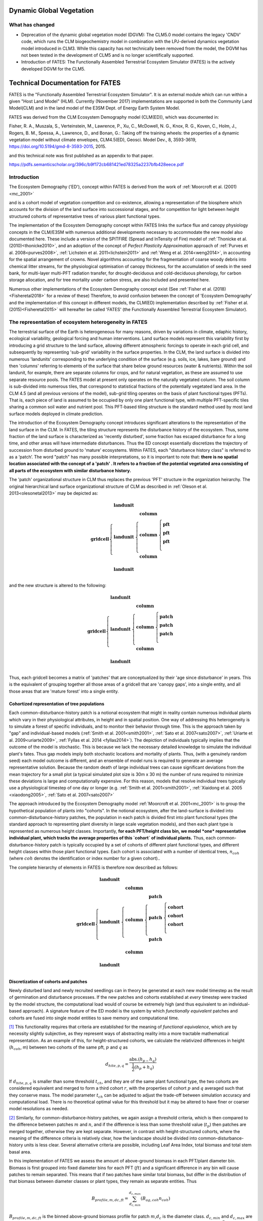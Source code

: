 .. _rst_Dynamic Global Vegetation Model:

Dynamic Global Vegetation
===================================

What has changed
^^^^^^^^^^^^^^^^^^^^

- Deprecation of the dynamic global vegetation model (DGVM): The CLM5.0 model contains the legacy 'CNDV' code, which runs the CLM biogeochemistry model in combination with the LPJ-derived dynamics vegetation model introduced in CLM3. While this capacity has not technically been removed from the model, the DGVM has not been tested in the development of CLM5 and is no longer scientifically supported. 

- Introduction of FATES: The Functionally Assembled Terrestrial Ecosystem Simulator (FATES) is the actively developed DGVM for the CLM5. 


.. _rst_FATES:

Technical Documentation for FATES
===================================

FATES is the "Functionally Assembled Terrestrial Ecosystem Simulator". It is an external module which can run within a given "Host Land Model" (HLM). Currently (November 2017) implementations are supported in both the Community Land Model(CLM) and in the land model of the E3SM Dept. of Energy Earth System Model. 

FATES was derived from the CLM Ecosystem Demography model (CLM(ED)), which was documented in:

Fisher, R. A., Muszala, S., Verteinstein, M., Lawrence, P., Xu, C., McDowell, N. G., Knox, R. G., Koven, C., Holm, J., Rogers, B. M., Spessa, A., Lawrence, D., and Bonan, G.: Taking off the training wheels: the properties of a dynamic vegetation model without climate envelopes, CLM4.5(ED), Geosci. Model Dev., 8, 3593-3619, https://doi.org/10.5194/gmd-8-3593-2015, 2015.

and this technical note was first published as an appendix to that paper. 

https://pdfs.semanticscholar.org/396c/b9f172cb681421ed78325a2237bfb428eece.pdf

Introduction
^^^^^^^^^^^^^^^^^^^

The Ecosystem Demography ('ED'), concept within FATES is derived from the work of :ref:`Moorcroft et al. (2001)<mc_2001>`

and is a cohort model of vegetation competition and co-existence, allowing a representation of the biosphere which accounts for the division of the land surface into successional stages, and for competition for light between height structured cohorts of representative trees of various plant functional types. 

The implementation of the Ecosystem Demography
concept within FATES links the surface flux and canopy physiology concepts in the CLM/E3SM
with numerous additional developments necessary to accommodate the new
model also documented here. These include a version of the SPITFIRE
(Spread and InTensity of Fire) model of :ref:`Thonicke et al. (2010)<thonicke2010>`, and an adoption of the concept of
`Perfect Plasticity Approximation` approach of
:ref:`Purves et al. 2008<purves2008>`, :ref:`Lichstein et al. 2011<lichstein2011>` and :ref:`Weng et al. 2014<weng2014>`, in accounting
for the spatial arrangement of crowns. Novel algorithms accounting for
the fragmentation of coarse woody debris into chemical litter streams,
for the physiological optimisation of canopy thickness, for the
accumulation of seeds in the seed bank, for multi-layer multi-PFT
radiation transfer, for drought-deciduous and cold-deciduous phenology,
for carbon storage allocation, and for tree mortality under carbon
stress, are also included and presented here.

Numerous other implementations of the
Ecosystem Demography concept exist (See :ref:`Fisher et al. (2018)<Fisheretal2018>` for a review of these) Therefore, to avoid confusion between the
concept of 'Ecosystem Demography' and the implementation of this concept
in different models, the CLM(ED) implementation described by :ref:`Fisher et al. (2015)<Fisheretal2015>` will hereafter be called 'FATES' (the Functionally Assembled Terrestrial Ecosystem Simulator).

The representation of ecosystem heterogeneity in FATES
^^^^^^^^^^^^^^^^^^^^^^^^^^^^^^^^^^^^^^^^^^^^^^^^^^^^^^

The terrestrial surface of the Earth is heterogeneous for many reasons, driven
by variations in climate, edaphic history, ecological variability,
geological forcing and human interventions. Land surface models
represent this variability first by introducing a grid structure to the
land surface, allowing different atmospheric forcings to operate in each
grid cell, and subsequently by representing 'sub-grid' variability in
the surface properties. In the CLM, the land surface is divided into
numerous 'landunits' corresponding to the underlying condition of the
surface (e.g. soils, ice, lakes, bare ground) and then 'columns'
referring to elements of the surface that share below ground resources
(water & nutrients). Within the soil landunit, for example, there are
separate columns for crops, and for natural vegetation, as these are
assumed to use separate resource pools. The FATES model at present
only operates on the naturally vegetated column. The soil column is
sub-divided into numerous tiles, that correspond to statistical
fractions of the potentially vegetated land area. In the CLM 4.5 (and
all previous versions of the model), sub-grid tiling operates on the
basis of plant functional types (PFTs). That is, each piece of land is
assumed to be occupied by only one plant functional type, with multiple
PFT-specific tiles sharing a common soil water and nutrient pool. This
PFT-based tiling structure is the standard method used by most land
surface models deployed in climate prediction.

The introduction of the Ecosystem Demography concept introduces
significant alterations to the representation of the land surface in the
CLM. In FATES, the tiling structure represents the disturbance
history of the ecosystem. Thus, some fraction of the land surface is
characterized as 'recently disturbed', some fraction has escaped
disturbance for a long time, and other areas will have intermediate
disturbances. Thus the ED concept essentially discretizes the trajectory
of succession from disturbed ground to 'mature' ecosystems. Within
FATES, each "disturbance history class" is referred to as a ‘patch’.
The word "patch"  has many possible interpretations, so it is important
to note that: **there is no spatial location associated with the concept
of a 'patch' . It refers to a fraction of the potential vegetated area
consisting of all parts of the ecosystem with similar disturbance
history.**

The 'patch' organizational structure in CLM thus replaces the previous
'PFT' structure in the organization heirarchy. The original hierarchical
land surface organizational structure of CLM as described in
:ref:`Oleson et al. 2013<olesonetal2013>` may be depicted as:

.. math::

   \mathbf{gridcell} \left\{
   \begin{array}{cc} 
   \mathbf{landunit} &   \\ 
   \mathbf{landunit} &\left\{ 
   \begin{array}{ll} 
   \mathbf{column}&\\
   \mathbf{column}&\left\{ 
   \begin{array}{ll} 
   \mathbf{pft}&\\
   \mathbf{pft}&\\
   \mathbf{pft}&\\
   \end{array}\right.\\ 
   \mathbf{column}&\\
   \end{array}\right.\\ 
   \mathbf{landunit} &   \\
   \end{array}\right.

and the new structure is altered to the following:

.. math::

   \mathbf{gridcell} \left\{
   \begin{array}{cc} 
   \mathbf{landunit} &   \\ 
   \mathbf{landunit} &\left\{ 
   \begin{array}{ll} 
   \mathbf{column}&\\
   \mathbf{column}&\left\{ 
   \begin{array}{ll} 
   \mathbf{patch}&\\
   \mathbf{patch}&\\
   \mathbf{patch}&\\
   \end{array}\right.\\ 
   \mathbf{column}&\\
   \end{array}\right.\\ 
   \mathbf{landunit} &   \\
   \end{array}\right.

Thus, each gridcell becomes a matrix of 'patches' that are
conceptualized by their 'age since disturbance' in years. This is the
equivalent of grouping together all those areas of a gridcell that are
'canopy gaps', into a single entity, and all those areas that are
'mature forest' into a single entity.

Cohortized representation of tree populations
---------------------------------------------

Each common-disturbance-history patch is a notional ecosystem that might
in reality contain numerous individual plants which vary in their
physiological attributes, in height and in spatial position. One way of
addressing this heterogeneity is to simulate a forest of specific
individuals, and to monitor their behavior through time. This is the
approach taken by "gap" and individual-based models 
(:ref:`Smith et al. 2001<smith2001>`, :ref:`Sato et al. 2007<sato2007>`, :ref:`Uriarte et al. 2009<uriarte2009>`, :ref:`Fyllas et al. 2014 <fyllas2014>`). The
depiction of individuals typically implies that the outcome of the model
is stochastic. This is because we lack the necessary detailed knowledge
to simulate the individual plant's fates. Thus gap models imply both
stochastic locations and mortality of plants. Thus, (with a genuinely
random seed) each model outcome is different, and an ensemble of model
runs is required to generate an average representative solution. Because
the random death of large individual trees can cause significant
deviations from the mean trajectory for a small plot (a typical
simulated plot size is 30m x 30 m) the number of runs required to
minimize these deviations is large and computationally expensive. For
this reason, models that resolve individual trees typically use a
physiological timestep of one day or longer (e.g.  :ref:`Smith et al. 2001<smith2001>`, :ref:`Xiaidong et al. 2005 <xiaodong2005>`, :ref:`Sato et al. 2007<sato2007>`

The approach introduced by the Ecosystem Demography model
:ref:`Moorcroft et al. 2001<mc_2001>` is to group the hypothetical population
of plants into "cohorts". In the notional ecosystem, after the
land-surface is divided into common-disturbance-history patches, the
population in each patch is divided first into plant functional types
(the standard approach to representing plant diversity in large scale
vegetation models), and then each plant type is represented as numerous
height classes. Importantly, **for each PFT/height class bin, we model
*one* representative individual plant, which tracks the average
properties of this `cohort` of individual plants.** Thus, each
common-disturbance-history patch is typically occupied by a set of
cohorts of different plant functional types, and different height
classes within those plant functional types. Each cohort is associated
with a number of identical trees, :math:`n_{coh}` (where :math:`{coh}`
denotes the identification or index number for a given cohort)..

The complete hierarchy of elements in FATES is therefore now
described as follows:

.. math::

   \mathbf{gridcell}\left\{
   \begin{array}{cc} 
   \mathbf{landunit} &   \\ 
   \mathbf{landunit} &\left\{ 
   \begin{array}{ll} 
   \mathbf{column}&\\
   \mathbf{column}&\left\{ 
   \begin{array}{ll} 
   \mathbf{patch}&\\
   \mathbf{patch}&\left\{ 
   \begin{array}{ll} 
   \mathbf{cohort}&\\
   \mathbf{cohort}&\\
   \mathbf{cohort}&\\
   \end{array}\right.\\ 
   \mathbf{patch}&\\
   \end{array}\right.\\ 
   \mathbf{column}&\\
   \end{array}\right.\\ 
   \mathbf{landunit} &   \\
   \end{array}\right.

Discretization of cohorts and patches
-------------------------------------

Newly disturbed land and newly recruited seedlings can in theory be
generated at each new model timestep as the result of germination and
disturbance processes. If the new patches and cohorts established at
*every* timestep were tracked by the model structure, the computational
load would of course be extremely high (and thus equivalent to an
individual-based approach). A signature feature of the ED model is the
system by which `functionally equivalent` patches and cohorts are fused
into single model entities to save memory and computational time.

[1]_ This functionality requires that criteria are established for the
meaning of `functional equivalence`, which are by necessity slightly
subjective, as they represent ways of abstracting reality into a more
tractable mathematical representation. As an example of this, for
height-structured cohorts, we calculate the relativized differences in
height (:math:`h_{coh}`, m) between two cohorts of the same pft,
:math:`p` and :math:`q` as

.. math:: d_{hite,p,q} = \frac{\mathrm{abs}.(h_{p-}h_{q})}{\frac{1}{2}(h_{p}+h_{q})}

If :math:`d_{hite,p,q}` is smaller than some threshold :math:`t_{ch}`,
and they are of the same plant functional type, the two cohorts are
considered equivalent and merged to form a third cohort :math:`r`, with
the properties of cohort :math:`p` and :math:`q` averaged such that they
conserve mass. The model parameter :math:`t_{ch}` can be adjusted to
adjust the trade-off between simulation accuracy and computational load.
There is no theoretical optimal value for this threshold but it may be
altered to have finer or coarser model resolutions as needed.

[2]_ Similarly, for common-disturbance-history patches, we again assign
a threshold criteria, which is then compared to the difference between
patches :math:`m` and :math:`n`, and if the difference is less than some
threshold value (:math:`t_{p}`) then patches are merged together,
otherwise they are kept separate. However, in contrast with
height-structured cohorts, where the meaning of the difference criteria
is relatively clear, how the landscape should be divided into
common-disturbance-history units is less clear. Several alternative
criteria are possible, including Leaf Area Index, total biomass and
total stem basal area.

In this implementation of FATES we assess the amount of
above-ground biomass in each PFT/plant diameter bin. Biomass is first
grouped into fixed diameter bins for each PFT (:math:`ft`) and a
significant difference in any bin will cause patches to remain
separated. This means that if two patches have similar total biomass,
but differ in the distribution of that biomass between diameter classes
or plant types, they remain as separate entities. Thus

.. math:: B_{profile,m,dc,ft} = \sum_{d_{c,min}}^{d_{c,max}} (B_{ag,coh}n_{coh})

:math:`B_{profile,m,dc,ft}` is the binned above-ground biomass profile
for patch :math:`m`,\ :math:`d_{c}` is the diameter class.
:math:`d_{c,min}` and :math:`d_{c,max}` are the lower and upper
boundaries for the :math:`d_{c}` diameter class. :math:`B_{ag,coh}` and
:math:`n_{coh}` depict the biomass (KgC m\ :math:`^{-2}`) and the number
of individuals of each cohort respectively. A difference matrix between
patches :math:`m` and :math:`n` is thus calculated as

.. math:: d_{biomass,mn,dc,ft} = \frac{\rm{abs}\it(B_{profile,m,hc,ft}-B_{profile,n,hc,ft})}{\frac{1}{2}(B_{profile,m,hc,ft}+B_{profile,n,hc,ft})}

If all the values of :math:`d_{biomass,mn,hc,ft}` are smaller than the
threshold, :math:`t_{p}`, then the patches :math:`m` and :math:`n` are
fused together to form a new patch :math:`o`.

To increase computational efficiency and to simplify the coding
structure of the model, the maximum number of patches is capped at
:math:`P_{no,max}`. To force the fusion of patches down to this number,
the simulation begins with a relatively sensitive discretization of
patches (:math:`t_{p}` = 0.2) but if the patch number exceeds the
maximum, the fusion routine is repeated iteratively until the two most
similar patches reach their fusion threshold. This approach maintains an
even discretization along the biomass gradient, in contrast to, for
example, simply fusing the oldest or youngest patches together.

[3]_ The area of the new patch (:math:`A_{patch,o}`, m\ :math:`^{2}`)
is the sum of the area of the two existing patches,

.. math:: A_{patch,o}  = A_{patch,n}  + A_{patch,m}

and the cohorts ‘belonging’ to patches :math:`m` and :math:`n` now
co-occupy patch :math:`o`. The state properties of :math:`m` and
:math:`n` (litter, seed pools, etc. ) are also averaged in accordance
with mass conservation .

Linked Lists: the general code structure of FATES
---------------------------------------------------

[4]_ The number of patches in each natural vegetation column and the
number of cohorts in any given patch are variable through time because
they are re-calculated for each daily timestep of the model. The more
complex an ecosystem, the larger the number of patches and cohorts. For
a slowly growing ecosystem, where maximum cohort size achieved between
disturbance intervals is low, the number of cohorts is also low. For
fast-growing ecosystems where many plant types are viable and maximum
heights are large, more cohorts are required to represent the ecosystem
with adequate complexity.

In terms of variable structure, the creation of an array whose size
could accommodate every possible cohort would mean defining the maximum
potential number of cohorts for every potential patch, which would
result in very large amounts of wasted allocated memory, on account of
the heterogeneity in the number of cohorts between complex and simple
ecosystems (n.b. this does still happen for some variables at restart
timesteps). To resolve this, the cohort structure in FATES model
does not use an array system for internal calculations. Instead it uses
a system of *linked lists* where each cohort structure is linked to the
cohorts larger than and smaller than itself using a system of pointers.
The shortest cohort in each patch has a ‘shorter’ pointer that points to
the *null* value, and the tallest cohort has a ‘taller’ pointer that
points to the null value. 

Instead of iterating along a vector indexed by :math:`coh`, the code
structures typically begin at the tallest cohort in a given patch, and
iterate until a null pointer is encountered. 

Using this structure, it is therefore possible to have an unbounded upper limit on cohort number, and also to easily alter the ordering of  cohorts if, for example, a cohort of one functional type begins to  grow faster than a competitor of another functional type, and the cohort list can easily be re-ordered by altering the pointer structure. Each cohort has `pointers` indicating to which patch and gridcell it belongs. The patch system is analogous to the cohort system, except that patches are ordered in terms of their relative age, with pointers to older and younger patches where cp\ :math:`_1` is the oldest:


Indices used in FATES
-----------------------

Some of the indices used in FATES are similar to those used in the
standard CLM4.5 model; column (:math:`c`), land unit(\ :math:`l`), grid
cell(\ :math:`g`) and soil layer (:math:`j`). On account of the
additional complexity of the new representation of plant function,
several additional indices are introduced that describe the
discritization of plant type, fuel type, litter type, plant height,
canopy identity, leaf vertical structure and fuel moisture
characteristics. To provide a reference with which to interpret the
equations that follow, they are listed here.

.. raw:: latex

   \bigskip

.. raw:: latex

   \captionof{table}{Table of subscripts used in this document  }

+------------------+-----------------------+
| Parameter Symbol | Parameter Name        |
+==================+=======================+
| *ft*             | Plant Functional Type |
+------------------+-----------------------+
| *fc*             | Fuel Class            |
+------------------+-----------------------+
| *lsc*            | Litter Size Class     |
+------------------+-----------------------+
| *coh*            | Cohort Index          |
+------------------+-----------------------+
| *patch*          | Patch Index           |
+------------------+-----------------------+
| *Cl*             | Canopy Layer          |
+------------------+-----------------------+
| *z*              | Leaf Layer            |
+------------------+-----------------------+
| *mc*             | Moisture Class        |
+------------------+-----------------------+

.. raw:: latex

   \bigskip 

Cohort State Variables
----------------------

The unit of allometry in the ED model is the cohort. Each cohort
represents a group of plants with similar functional types and heights
that occupy portions of column with similar disturbance histories. The
state variables of each cohort therefore consist of several pieces of
information that fully describe the growth status of the plant and its
position in the ecosystem structure, and from which the model can be
restarted. The state variables of a cohort are as follows:

.. raw:: latex

   \bigskip

.. raw:: latex

   \captionof{table}{State Variables of  `cohort' sructure}

+-----------------+-----------------+-----------------+-----------------+
| Quantity        | Variable name   | Units           | Notes           |
+=================+=================+=================+=================+
| Plant           | :math:`{\it{ft} | integer         |                 |
| Functional Type | _{coh}}`        |                 |                 |
+-----------------+-----------------+-----------------+-----------------+
| Number of       | :math:`n_{coh}` | n per           |                 |
| Individuals     |                 | 10000m\ :math:` |                 |
|                 |                 | ^{-2}`          |                 |
+-----------------+-----------------+-----------------+-----------------+
| Height          | :math:`h_{coh}` | m               |                 |
+-----------------+-----------------+-----------------+-----------------+
| Diameter        | :math:`\it{dbh_ | cm              |                 |
|                 | {coh}}`         |                 |                 |
+-----------------+-----------------+-----------------+-----------------+
| Structural      | :math:`{b_{stru | KgC             | Stem wood       |
| Biomass         | c,coh}}`        | plant\ :math:`^ | (above and      |
|                 |                 | {-1}`           | below ground)   |
+-----------------+-----------------+-----------------+-----------------+
| Alive Biomass   | :math:`{b_{aliv | KgC             | Leaf, fine root |
|                 | e,coh}}`        | plant\ :math:`^ | and sapwood     |
|                 |                 | {-1}`           |                 |
+-----------------+-----------------+-----------------+-----------------+
| Stored Biomass  | :math:`{b_{stor | KgC             | Labile carbon   |
|                 | e,coh}}`        | plant\ :math:`^ | reserve         |
|                 |                 | {-1}`           |                 |
+-----------------+-----------------+-----------------+-----------------+
| Leaf memory     | :math:`{l_{memo | KgC             | Leaf mass when  |
|                 | ry,coh}}`       | plant\ :math:`^ | leaves are      |
|                 |                 | {-1}`           | dropped         |
+-----------------+-----------------+-----------------+-----------------+
| Canopy Layer    | :math:`{C_{l,co | integer         | 1 = top layer   |
|                 | h}}`            |                 |                 |
+-----------------+-----------------+-----------------+-----------------+
| Phenological    | :math:`{S_{phen | integer         | 1=leaves off.   |
| Status          | ,coh}}`         |                 | 2=leaves on     |
+-----------------+-----------------+-----------------+-----------------+
| Canopy trimming | :math:`C_{trim, | fraction        | 1.0=max leaf    |
|                 | coh}`           |                 | area            |
+-----------------+-----------------+-----------------+-----------------+
| Patch Index     | :math:`{p_{coh} | integer         | To which patch  |
|                 | }`              |                 | does this       |
|                 |                 |                 | cohort belong?  |
+-----------------+-----------------+-----------------+-----------------+

Patch State Variables
---------------------

A patch, as discuss earlier, is a fraction of the landscape which
contains ecosystems with similar structure and disturbance history. A
patch has no spatial location. The state variables, which are
‘ecosystem’ rather than ‘tree’ scale properties, from which the model
can be restarted, are as follows

.. raw:: latex

   \bigskip

.. raw:: latex

   \captionof{table}{State variables of `patch' structure}

+-------------+-------------+-------------+-------------+-------------+
| Quantity    | Variable    | Units       | Indexed By  |             |
|             | name        |             |             |             |
+=============+=============+=============+=============+=============+
| Area        | :math:`\it{ | m\ :math:`^ | -           |             |
|             | A_{patch}}` | {2}`        |             |             |
+-------------+-------------+-------------+-------------+-------------+
| Age         | :math:`age_ | years       | -           |             |
|             | {patch}`    |             |             |             |
+-------------+-------------+-------------+-------------+-------------+
| Seed        | :math:`seed_| KgC         | :math:`ft`  |             |
|             | {patch}`    | m\ :math:`^ |             |             |
|             |             | {-2}`       |             |             |
+-------------+-------------+-------------+-------------+-------------+
| Leaf Litter | :math:`l_{l | KgC         | :math:`ft`  |             |
|             | itter,patch | m\ :math:`^ |             |             |
|             | }`          | {-2}`       |             |             |
+-------------+-------------+-------------+-------------+-------------+
| Root Litter | :math:`r_{l | KgC         | :math:`ft`  |             |
|             | itter,patch | m\ :math:`^ |             |             |
|             | }`          | {-2}`       |             |             |
+-------------+-------------+-------------+-------------+-------------+
| AG Coarse   | :math:`     | KgC         | Size Class  |             |
| Woody       | {CWD}_{A    | m\ :math:`^ | (lsc)       |             |
| Debris      | G,patch}`   | {-2}`       |             |             |
+-------------+-------------+-------------+-------------+-------------+
| BG Coarse   | :math:`     | KgC         | Size Class  |             |
| Woody       | {CWD}_{B    | m\ :math:`^ | (lsc)       |             |
| Debris      | G,patch}`   | {-2}`       |             |             |
+-------------+-------------+-------------+-------------+-------------+
| Canopy      | :math:`S_{c | -           | Canopy      |             |
| Spread      | ,patch}`    |             | Layer       |             |
+-------------+-------------+-------------+-------------+-------------+
| Column      | :math:`{l_{ | integer     | -           |             |
| Index       | patch}}`    |             |             |             |
+-------------+-------------+-------------+-------------+-------------+


Model Structure
---------------

Code concerned with the Ecosystem Demography model interfaces with the
CLM model in four ways: i) During initialization, ii) During the
calculation of surface processes (albedo, radiation absorption, canopy
fluxes) each model time step (typically half-hourly), iii) During the
main invokation of the ED model code at the end of each day. Daily
cohort-level NPP is used to grow plants and alter the cohort structures,
disturbance processes (fire and mortality) operate to alter the patch
structures, and all fragmenting carbon pool dynamics are calculated. iv)
during restart reading and writing. The net assimilation (NPP) fluxes
attributed to each cohort are accumulated throughout each daily cycle
and passed into the ED code as the major driver of vegetation dynamics.

Initialization of vegetation from bare ground
^^^^^^^^^^^^^^^^^^^^^^^^^^^^^^^^^^^^^^^^^^^^^

[5]_If the model is restarted from a bare ground state (as opposed to a
pre-existing vegetation state), the state variables above are
initialized as follows. First, the number of plants per PFT is allocated
according to the initial seeding density (:math:`S_{init}`, individuals
per m\ :math:`^{2}`) and the area of the patch :math:`A_{patch}`, which
in the first timestep is the same as the area of the notional ecosystem
:math:`A_{tot}`. The model has no meaningful spatial dimension, but we
assign a notional area such that the values of ‘:math:`n_{coh}`’ can be
attributed. The default value of :math:`A_{tot}` is one hectare (10,000
m\ :math:`^{2}`), but the model will behave identically irrepective of
the value of this parameter.

.. math:: n_{coh,0} = S_{init}A_{patch}

Each cohort is initialized at the minimum canopy height
:math:`h_{min,ft}`, which is specified as a parameter for each plant
functional type and denotes the smallest size of plant which is tracked
by the model. Smaller plants are not considered, and their emergence
from the recruitment processes is unresolved and therefore implicitly
parameterized in the seedling establishment model.. The diameter of each
cohort is then specified using the log-linear allometry between stem
diameter and canopy height

.. math:: \mathit{dbh}_{coh} = 10^{\frac{\log_{10}(h_{coh}) - c_{allom}}{m_{allom}}  }

where the slope of the log-log relationship, :math:`m_{allom}` is 0.64
and the intercept :math:`c_{allom}` is 0.37. The structural biomass
associated with a plant of this diameter and height is given (as a
function of wood density, :math:`\rho`, g cm\ :math:`^{-3}`)

.. math:: b_{struc,coh} =c_{str}h_{coh}^{e_{str,hite}} dbh_{coh}^{e_{str,dbh}} \rho_{ft}^{e_{str,dens}}

taken from the original ED1.0 allometry
:ref:`Moorcroft et al. 2001<mc_2001>` (values of the allometric constants in
Table `[table:allom] <#table:allom>`__. The maximum amount of leaf
biomass associated with this diameter of tree is calculated according to
the following allometry

.. math:: b_{max,leaf,coh} =c_{leaf}\it{dbh}_{coh}^{e_{leaf,dbh}} \rho_{ft}^{e_{leaf,dens}}

from this quantity, we calculate the active/fine root biomass
:math:`b_{root,coh}` as

.. math:: b_{root,coh} =  b_{max,leaf,coh}\cdot f_{frla}

where :math:`f_{frla}` is the fraction of fine root biomass to leaf
biomass, assigned per PFT

.. raw:: latex

   \captionof{table}{Parameters needed for model initialization.}

+-----------------+-----------------+-----------------+-----------------+
| Parameter       | Parameter Name  | Units           | Default Value   |
| Symbol          |                 |                 |                 |
+=================+=================+=================+=================+
| :math:`h_{min}` | Minimum plant   | m               | 1.5             |
|                 | height          |                 |                 |
+-----------------+-----------------+-----------------+-----------------+
| :math:`S_{init}`| Initial         | Individuals     |                 |
|                 | Planting        | m\ :math:`^{-2}`|                 |
|                 | density         |                 |                 |
+-----------------+-----------------+-----------------+-----------------+
| :math:`A_{tot}` | Model area      | m\ :math:`^{2}` | 10,000          |
+-----------------+-----------------+-----------------+-----------------+

[table:init]

Allocation of biomass
^^^^^^^^^^^^^^^^^^^^^

[6]_Total live biomass :math:`b_{alive}` is the state variable of the model
that describes the sum of the three live biomass pools leaf
:math:`b_{leaf}`, root :math:`b_{root}` and sapwood :math:`b_{sw}` (all
in kGC individual\ :math:`^{-1}`). The quantities are constrained by the
following

.. math:: b_{alive} = b_{leaf} + b_{root} + b_{sw}

Sapwood volume is a function of tree height and leaf biomass

.. math:: b_{sw} = b_{leaf}\cdot h_{coh}\cdot f_{swh}

where :math:`f_{swh}` is the ratio of sapwood mass (kgC) to leaf mass
per unit tree height (m). Also, root mass is a function of leaf mass

.. math:: b_{root} = b_{leaf}\cdot f_{swh}

Thus

.. math:: b_{alive} = b_{leaf} + b_{leaf}\cdot f_{frla} + b_{leaf}\cdot h_{coh}\cdot f_{swh}

Rearranging gives the fraction of biomass in the leaf pool
:math:`f_{leaf}` as

.. math:: f_{leaf} = \frac{1}{1+h_{coh}\cdot f_{swh}+f_{frla} }

Thus, we can determine the leaf fraction from the height at the tissue
ratios, and the phenological status of the cohort :math:`S_{phen,coh}`.

.. math:: b_{leaf} = b_{alive} \cdot l _{frac}

To divide the live biomass pool at restart, or whenever it is
recalculated, into its consituent parts, we first

.. math::

   b_{leaf} = \left\{ \begin{array}{ll}
   b_{alive} \cdot l _{frac}&\textrm{for } S_{phen,coh} = 1\\
   &\\
   0&\textrm{for } S_{phen,coh} = 0\\
   \end{array} \right.

Because sometimes the leaves are dropped, using leaf biomass as a
predictor of root and sapwood would produce zero live biomass in the
winter. To account for this, we add the LAI memory variable
:math:`l_{memory}` to the live biomass pool to account for the need to
maintain root biomass when leaf biomass is zero. Thus, to calculated the
root biomass, we use

.. math:: b_{root} = (b_{alive}+l_{memory})\cdot l_{frac} \cdot f_{frla}

To calculated the sapwood biomass, we use

.. math:: b_{sw} = (b_{alive}+l_{memory})\cdot l_{frac} \cdot f_{swh} \cdot h_{coh}

.. raw:: latex

   \captionof{table}{Allometric Constants}

+-----------------+-----------------+-----------------+-----------------+
| Parameter       | Parameter Name  | Units           | Default Value   |
| Symbol          |                 |                 |                 |
+=================+=================+=================+=================+
| :math:`c_{allom | Allometry       |                 | 0.37            |
| }`              | intercept       |                 |                 |
+-----------------+-----------------+-----------------+-----------------+
| :math:`m_{allom | Allometry slope |                 | 0.64            |
| }`              |                 |                 |                 |
+-----------------+-----------------+-----------------+-----------------+
| :math:`c_{str}` | Structural      |                 | 0.06896         |
|                 | biomass         |                 |                 |
|                 | multiplier      |                 |                 |
+-----------------+-----------------+-----------------+-----------------+
| :math:`e_{str,d | Structural      |                 | 1.94            |
| bh}`            | Biomass dbh     |                 |                 |
|                 | exponent        |                 |                 |
+-----------------+-----------------+-----------------+-----------------+
| :math:`e_{str,h | Structural      |                 | 0.572           |
| ite}`           | Biomass height  |                 |                 |
|                 | exponent        |                 |                 |
+-----------------+-----------------+-----------------+-----------------+
| :math:`e_{str,d | Structural      |                 | 0.931           |
| ens}`           | Biomass density |                 |                 |
|                 | exponent        |                 |                 |
+-----------------+-----------------+-----------------+-----------------+
| :math:`c_{leaf}`| Leaf biomass    |                 | 0.0419          |
|                 | multiplier      |                 |                 |
+-----------------+-----------------+-----------------+-----------------+
| :math:`e_{leaf, | Leaf biomass    |                 | 1.56            |
| dbh}`           | dbh exponent    |                 |                 |
+-----------------+-----------------+-----------------+-----------------+
| :math:`e_{leaf, | Leaf biomass    |                 | 0.55            |
| dens}`          | density         |                 |                 |
|                 | exponent        |                 |                 |
+-----------------+-----------------+-----------------+-----------------+
| :math:`f_{swh}` | Ratio of        | m\ :math:`^{-1}`|                 |
|                 | sapwood mass to |                 |                 |
|                 | height          |                 |                 |
+-----------------+-----------------+-----------------+-----------------+
| :math:`f_{frla}`| Ratio of fine   | -               | 1.0             |
|                 | root mass to    |                 |                 |
|                 | leaf mass       |                 |                 |
+-----------------+-----------------+-----------------+-----------------+

[table:allom]

Canopy Structure and the Perfect Plasticity Approximation
^^^^^^^^^^^^^^^^^^^^^^^^^^^^^^^^^^^^^^^^^^^^^^^^^^^^^^^^^

[7]_During initialization and every subsequent daily ED timestep, the canopy
structure model is called to determine how the leaf area of the
different cohorts is arranged relative to the incoming radiation, which
will then be used to drive the radiation and photosynthesis
calculations. This task requires that some assumptions are made about 1)
the shape and depth of the canopy within which the plant leaves are
arranged and 2) how the leaves of different cohorts are arranged
relative to each other. This set of assumptions are critical to model
performance in ED-like cohort based models, since they determine how
light resources are partitioned between competing plants of varying
heights, which has a very significant impact on how vegetation
distribution emerges from competition
:ref:`Fisher et al. 2010<Fisheretal2010>`.

The standard ED1.0 model makes a simple 'flat disk' assumption, that the
leaf area of each cohort is spread in an homogenous layer at one exact
height across entire the ground area represented by each patch. FATES has diverged from this representation due to (at least) two problematic emergent properties that we identified as generating unrealistic behaviours espetially for large-area patches.

1. Over-estimation of light competition . The vertical stacking of
cohorts which have all their leaf area at the same nominal height means
that when one cohort is only very slightly taller than it’s competitor,
it is completely shaded by it. This means that any small advantage in
terms of height growth translates into a large advantage in terms of
light competition, even at the seedling stage. This property of the
model artificially exaggerates the process of light competition. In
reality, trees do not compete for light until their canopies begin to
overlap and canopy closure is approached.

2. Unrealistic over-crowding. The 'flat-disk' assumption has no
consideration of the spatial extent of tree crowns. Therefore it has no
control on the packing density of plants in the model. Given a mismatch
between production and mortality, entirely unrealistic tree densities
are thus possible for some combinations of recruitment, growth and
mortality rates.

To account for the filling of space in three dimensions using the
one-dimensional representation of the canopy employed by CLM, we
implement a new scheme derived from that of
:ref:`Purves et al. 2008<purves2008>`. Their argument follows the development
of an individual-based variant of the SORTIE model, called SHELL, which
allows the location of individual plant crowns to be highly flexible in
space. Ultimately, the solutions of this model possess an emergent
property whereby the crowns of the plants simply fill all of the
available space in the canopy before forming a distinct understorey.

Purves et al. developed a model that uses this feature, called the
‘perfect plasticity approximation’, which assumes the plants are able to
perfectly fill all of the available canopy space. That is, at canopy
closure, all of the available horizontal space is filled, with
negligible gaps, owing to lateral tree growth and the ability of tree
canopies to grow into the available gaps (this is of course, an
over-simplified but potential useful ecosystem property). The ‘perfect
plasticity approximation’ (PPA) implies that the community of trees is
subdivided into discrete canopy layers, and by extension, each cohort
represented by FATES model is assigned a canopy layer status flag,
:math:`C_L`. In this version, we set the maximum number of canopy layers
at 2 for simplicity, although is possible to have a larger number of
layers in theory. :math:`C_{L,coh}` = 1 means that all the trees of
cohort :math:`coh` are in the upper canopy (overstory), and
:math:`C_{L,coh}` = 2 means that all the trees of cohort :math:`coh` are
in the understorey.

In this model, all the trees in the canopy experience full light on
their uppermost leaf layer, and all trees in the understorey experience
the same light (full sunlight attenuated by the average LAI of the upper
canopy) on their uppermost leaves, as described in the radiation
transfer section (more nuanced versions of this approach may be
investigated in future model versions). The canopy is assumed to be
cylindrical, the lower layers of which experience self-shading by the
upper layers.

To determine whether a second canopy layer is required, the model needs
to know the spatial extent of tree crowns. Crown area,
:math:`A_{crown}`, m\ :math:`^{2}`, is defined as

.. math:: A_{crown,coh}  = \pi (dbh_{coh} S_{c,patch,Cl})^{1.56}

where :math:`A_{crown}` is the crown area of a single tree canopy
(m:math:`^{-2}`) and :math:`S_{c,patch,Cl}` is the ‘canopy spread’
parameter (m cm^-1) of this canopy layer, which is assigned as a
function of canopy space filling, discussed below. In contrast to
:ref:`Purves et al. 2008<purves2008>` , we use an exponent, identical to that
for leaf biomass, of 1.56, not 2.0, such that tree leaf area index does
not change as a function of diameter.

To determine whether the canopy is closed, we calculate the total canopy
area as:

.. math:: A_{canopy} = \sum_{coh=1}^{nc,patch}{A_{crown,coh}.n_{coh}}

where :math:`nc_{patch}` is the number of cohorts in a given patch. If
the area of all crowns :math:`A_{canopy}` (m:math:`^{-2}`) is larger
than the total ground area of a patch (:math:`A_{patch}`), then some
fraction of each cohort is demoted to the understorey.

Under these circumstances, the `extra` crown area :math:`A_{loss}`
(i.e., :math:`A_{canopy}` - :math:`A_p`) is moved into the understorey.
For each cohort already in the canopy, we determine a fraction of trees
that are moved from the canopy (:math:`L_c`) to the understorey.
:math:`L_c` is calculated as :ref:`Fisher et al. 2010<Fisheretal2010>`

.. math:: L_{c}= \frac{A_{loss,patch} w_{coh}}{\sum_{coh=1}^{nc,patch}{w_{coh}}} ,

where :math:`w_{coh}` is a weighting of each cohort determined by basal
diameter :math:`dbh` (cm) and the competitive exclusion coefficient
:math:`C_{e}`

.. math:: w_{coh}=dbh_{coh}C_{e}.

The higher the value of :math:`C_e` the greater the impact of tree
diameter on the probability of a given tree obtaining a position in the
canopy layer. That is, for high :math:`C_e` values, competition is
highly deterministic. The smaller the value of :math:`C_e`, the greater
the influence of random factors on the competitive exclusion process,
and the higher the probability that slower growing trees will get into
the canopy. Appropriate values of :math:`C_e` are poorly constrained but
alter the outcome of competitive processes.

The process by which trees are moved between canopy layers is complex
because 1) the crown area predicted for a cohort to lose may be larger
than the total crown area of the cohort, which requires iterative
solutions, and 2) on some occasions (e.g. after fire), the canopy may
open up and require ‘promotion’ of cohorts from the understorey, and 3)
canopy area may change due to the variations of canopy spread values (
:math:`S_{c,patch,Cl}`, see the section below for details) when
fractions of cohorts are demoted or promoted. Further details can be
found in the code references in the footnote.

Horizontal Canopy Spread
-------------------------

[8]_:ref:`Purves et al. 2008<purves2008>` estimated the ratio between canopy and
stem diameter :math:`c_{p}` as 0.1 m cm\ :math:`^{-1}` for canopy trees
in North American forests, but this estimate was made on trees in closed
canopies, whose shape is subject to space competition from other
individuals. Sapling trees have no constraints in their horizontal
spatial structure, and as such, are more likely to display their leaves
to full sunlight. Also, prior to canopy closure, light interception by
leaves on the sides of the canopy is also higher than it would be in a
closed canopy forest. If the ‘canopy spread’ parameter is constant for
all trees, then we simulate high levels of self-shading for plants in
unclosed canopies, which is arguably unrealistic and can lower the
productivity of trees in areas of unclosed canopy (e.g. low productivity
areas of boreal or semi-arid regions where LAI and canopy cover might
naturally be low). We here interpret the degree of canopy spread,
:math:`S_{c}` as a function of how much tree crowns interfere with each
other in space, or the total canopy area :math:`A_{canopy}`. However
:math:`A_{canopy}` itself is a function of :math:`S_{c}`, leading to a
circularity. :math:`S_{c}` is thus solved iteratively through time.

Each daily model step, :math:`A_{canopy}` and the fraction of the
gridcell occupied by tree canopies in each canopy layer
(:math:`A_{f,Cl}` = :math:`A_{canopy,Cl}`/:math:`A_{patch}`) is
calculated based on :math:`S_{c}` from the previous timestep. If
:math:`A_{f}` is greater than a threshold value :math:`A_{t}`,
:math:`S_{c}` is increased by a small increment :math:`i`. The threshold
:math:`A_{t}` is, hypothetically, the canopy fraction at which light
competition begins to impact on tree growth. This is less than 1.0 owing
to the non-perfect spatial spacing of tree canopies. If :math:`A_{f,Cl}`
is greater than :math:`A_{t}`, then :math:`S_{c}` is reduced by an
increment :math:`i`, to reduce the spatial extent of the canopy, thus.

.. math::

   S_{c,patch,Cl,t+1} = \left\{ \begin{array}{ll}
   S_{c,patch,Cl,t} + i& \textrm{for $A_{f,Cl} < A_{t}$}\\
   &\\
   S_{c,patch,Cl,t} - i& \textrm{for $A_{f,Cl} > A_{t}$}\\
   \end{array} \right.

The values of :math:`S_{c}` are bounded to upper and lower limits. The
lower limit corresponds to the observed canopy spread parameter for
canopy trees :math:`S_{c,min}` and the upper limit corresponds to the
largest canopy extent :math:`S_{c,max}`

.. math::

   S_{c,patch,Cl} = \left\{ \begin{array}{ll}
   S_{c,min}& \textrm{for } S_{c,patch,Cl}< S_{c,\rm{min}}\\
   &\\
   S_{c,max}& \textrm{for } S_{c,patch,Cl} > S_{c,\rm{max}}\\
   \end{array} \right.

This iterative scheme requires two additional parameters (:math:`i` and
:math:`A_{t}`). :math:`i` affects the speed with which canopy spread
(and hence leaf are index) increase as canopy closure is neared.
However, the model is relatively insensitive to the choice of either
:math:`i` or :math:`A_{t}`.

Definition of Leaf and Stem Area Profile
----------------------------------------

[9]_Within each patch, the model defines and tracks cohorts of multiple
plant functional types that exist either in the canopy or understorey.
Light on the top leaf surface of each cohort in the canopy is the same,
and the rate of decay through the canopy is also the same for each PFT.
Therefore, we accumulate all the cohorts of a given PFT together for the
sake of the radiation and photosynthesis calculations (to avoid separate
calculations for every cohort).

Therefore, the leaf area index for each patch is defined as a
three-dimensional array :math:`\mathit{lai}_{Cl,ft,z}` where :math:`C_l`
is the canopy layer, :math:`ft` is the functional type and :math:`z` is
the leaf layer within each canopy. This three-dimensional structure is
the basis of the radiation and photosynthetic models. In addition to a
leaf area profile matrix, we also define, for each patch, the area which
is covered by leaves at each layer as :math:`\mathit{carea}_{Cl,ft,z}`.

Each plant cohort is already defined as a member of a single canopy
layer and functional type. This means that to generate the
:math:`x_{Cl,ft,z}` matrix, it only remains to divide the leaf area of
each cohort into leaf layers. First, we determine how many leaf layers
are occupied by a single cohort, by calculating the ‘tree LAI’ as the
total leaf area of each cohort divided by its crown area (both in
m\ :math:`^{2}`)

.. math:: \mathit{tree}_{lai,coh} = \frac{b_{leaf,coh}\cdot\mathrm{sla}_{ft}}{A_{crown,coh}}

where :math:`\mathrm{sla}_{ft}` is the specific leaf area in
m\ :math:`^{2}` KgC\ :math:`^{-1}` and :math:`b_{leaf}` is in kGC per
plant.

Stem area index (SAI) is ratio of the total area of all woody stems on a
plant to the area of ground covered by the plant. During winter in
deciduous areas, the extra absorption by woody stems can have a
significant impact on the surface energy budget. However, in previous
`big leaf` versions of the CLM, computing the circumstances under which
stem area was visible in the absence of leaves was difficult and the
algorithm was largely heuristic as a result. Given the multi-layer
canopy introduced for FATES, we can determine the leaves in the higher
canopy layers will likely shade stem area in the lower layers when
leaves are on, and therefore stem area index can be calculated as a
function of woody biomass directly.

Literature on stem area index is particularly poor, as it’s estimation
is complex and not particularly amenable to the use of, for example,
assumptions of random distribution in space that are typically used to
calculate leaf area from light interception.
:ref:`Kucharik et al. 1998<kucharik1998>` estimated that SAI visible from an
LAI2000 sensor was around 0.5 m^2 m^-2. :ref:`Low et al. 2001<low2001>`
estimate that the wood area index for Ponderosa Pine forest is
0.27-0.33. The existing CLM(CN) algorithm sets the minimum SAI at 0.25
to match MODIS observations, but then allows SAI to rise as a function
of the LAI lost, meaning than in some places, predicted SAI can reach
value of 8 or more. Clearly, greater scientific input on this quantity
is badly needed. Here we determine that SAI is a linear function of
woody biomass, to at very least provide a mechanistic link between the
existence of wood and radiation absorbed by it. The non-linearity
between how much woody area exists and how much radiation is absorbed is
provided by the radiation absorption algorithm. Specifically, the SAI of
an individual cohort (:math:`\mathrm{tree}_{sai,coh}`, m\ :math:`^{2}`
m\ :math:`^{-2}`) is calculated as follows,

.. math:: \mathrm{tree}_{sai,coh} = k_{sai}\cdot b_{struc,coh} ,

where :math:`k_{sai}` is the coefficient linking structural biomass to
SAI. The number of occupied leaf layers for cohort :math:`coh`
(:math:`n_{z,coh}`) is then equal to the rounded up integer value of the
tree SAI (:math:`{tree}_{sai,coh}`) and LAI (:math:`{tree}_{lai,coh}`)
divided by the layer thickness (i.e., the resolution of the canopy layer
model, in units of vegetation index (:math:`lai`\ +\ :math:`sai`) with a
default value of 1.0, :math:`\delta _{vai}` ),

.. math:: n_{z,coh} = {\frac{\mathrm{tree}_{lai,coh}+\mathrm{tree}_{sai,coh}}{\delta_{vai}}}.

The fraction of each layer that is leaf (as opposed to stem) can then be
calculated as

.. math:: f_{leaf,coh} = \frac{\mathrm{tree}_{lai,coh}}{\mathrm{tree}_{sai,coh}+\mathrm{tree}_{lai,coh}}.

Finally, the leaf area in each leaf layer pertaining to this cohort is
thus

.. math::

   \mathit{lai}_{z,coh}  = \left\{ \begin{array}{ll}
    \delta_{vai} \cdot f_{leaf,coh} \frac{A_{canopy,coh}}{A_{canopy,patch}}& \textrm{for $i=1,..., i=n_{z,coh}-1$}\\
   &\\
    \delta_{vai} \cdot f_{leaf,coh} \frac{A_{canopy,coh}}{A_{canopy,patch}}\cdot r_{vai}& \textrm{for $i=n_{z,coh}$}\\
   \end{array} \right.

 and the stem area index is

.. math::

   \mathit{sai}_{z,coh}  = \left\{ \begin{array}{ll}
    \delta_{vai} \cdot (1-f_{leaf,coh})\frac{A_{canopy,coh}}{A_{canopy,patch}}& \textrm{for $i=1,..., i=n_{z,coh}-1$}\\
   &\\
    \delta_{vai} \cdot (1-f_{leaf,coh}) \frac{A_{canopy,coh}}{A_{canopy,patch}}\cdot r_{vai}& \textrm{for $i=n_{z,coh}$}\\
   \end{array} \right.

where :math:`r_{vai}` is the remainder of the canopy that is below the
last full leaf layer

.. math:: r_{vai} =(\mathrm{tree}_{lai,coh} + \mathrm{tree}_{sai,coh}) - (\delta _{vai} \cdot (n_{z,coh} -1)).

:math:`A_{canopy,patch}` is the total canopy area occupied by plants in
a given patch (m:math:`^{2}`) and is calculated as follows,

.. math:: A_{canopy,patch} = \textrm{min}\left( \sum_{coh=1}^{coh = ncoh}A_{canopy,coh}, A_{patch}  \right).

The canopy is conceived as a cylinder, although this assumption could be
altered given sufficient evidence that canopy shape was an important
determinant of competitive outcomes, and the area of ground covered by
each leaf layer is the same through the cohort canopy. With the
calculated SAI and LAI, we are able to calculate the complete canopy
profile. Specifically, the relative canopy area for the cohort
:math:`{coh}` is calculated as

.. math:: \mathit{area}_{1:nz,coh}  =  \frac{A_{crown,coh}}{A_{canopy,patch}}.

The total occupied canopy area for each canopy layer (:math:`Cl`), plant
functional type (:math:`ft`) and leaf layer (:math:`z`) bin is thus

.. math::
  
   \mathit{c}_{area,Cl,ft,z} = \sum_{coh=1}^{coh=ncoh} area_{1:nz,coh} 

where :math:`ft_{coh}=ft`  and  :math:`Cl_{coh} = Cl.`

All of these quantities are summed across cohorts to give the complete
leaf and stem area profiles,

.. math::

   \mathit{lai} _{Cl,ft,z} = \sum_{coh=1}^{coh=ncoh} \mathit{lai}_{z,coh}  

.. math::

   \mathit{sai}_{Cl,ft,z} = \sum_{coh=1}^{coh=ncoh} \mathit{sai}_{z,coh}  
   

Burial of leaf area by snow
---------------------------

The calculations above all pertain to the total leaf and stem area
indices which charecterize the vegetation structure. In addition, the
model must know when the vegetation is covered by snow, and by how much,
so that the albedo and energy balance calculations can be adjusted
accordingly. Therefore, we calculated a ‘total’ and ‘exposed’
:math:`lai` and :math:`sai` profile using a representation of the bottom
and top canopy heights, and the depth of the average snow pack. For each
leaf layer :math:`z` of each cohort, we calculate an ‘exposed fraction
:math:`f_{exp,z}` via consideration of the top and bottom heights of
that layer :math:`h_{top,z}` and :math:`h_{bot,z}` (m),

.. math::

   \begin{array}{ll}
   h_{top,z} = h_{coh} - h_{coh}\cdot f_{crown,ft}\cdot\frac{z}{n_{z,coh}}& \\
   &\\
   h_{bot,z} = h_{coh} - h_{coh}\cdot f_{crown,ft}\cdot\frac{z+1}{n_{z,coh}}&\\
   \end{array}

where :math:`f_{crown,ft}` is the plant functional type (:math:`ft`)
specific fraction of the cohort height that is occupied by the crown.
Specifically, the ‘exposed fraction :math:`f_{exp,z}` is calculated as
follows,

.. math::

   f_{exp,z}\left\{ \begin{array}{ll}
   = 1.0 &  h_{bot,z}> d_{snow}\\
   &\\
   = \frac{d_{snow} -h_{bot,z}}{h_{top,z}-h_{bot,z}}  & h_{top,z}> d_{snow}, h_{bot,z}< d_{snow}\\
   &\\
   = 0.0 & h_{top,z}< d_{snow}\\
   \end{array} \right.

The resulting exposed (:math:`elai, esai`) and total
(:math:`tlai, tsai`) leaf and stem area indicies are calculated as

.. math::

   \begin{array}{ll}
   \mathit{elai} _{Cl,ft,z} &= \mathit{lai} _{Cl,ft,z} \cdot f_{exp,z}\\
   \mathit{esai} _{Cl,ft,z} &= \mathit{sai} _{Cl,ft,z} \cdot f_{exp,z}\\
   \mathit{tlai} _{Cl,ft,z} &= \mathit{lai} _{Cl,ft,z}\\
   \mathit{tsai} _{Cl,ft,z} &= \mathit{sai} _{Cl,ft,z} \
   \end{array} ,

and are used in the radiation interception and photosynthesis algorithms
described later.

+-------------+-------------+-------------+-------------+-------------+
| Parameter   | Parameter   | Units       | Notes       | Indexed by  |
| Symbol      | Name        |             |             |             |
+=============+=============+=============+=============+=============+
| :math:`     | Thickness   | m\ :math:`^ |             |             |
| \delta_     | of single   | {-2}`\ m\ : |             |             |
| {vai}`      | canopy      | math:`^{-2}`|             |             |
|             | layer       |             |             |             |
+-------------+-------------+-------------+-------------+-------------+
| :math:`C_e` | Competitive | none        |             |             |
|             | Exclusion   |             |             |             |
|             | Parameter   |             |             |             |
+-------------+-------------+-------------+-------------+-------------+
| :math:`c_{p | Minimum     | m\ :math:`^ |             |             |
| ,min}`      | canopy      | {2}`        |             |             |
|             | spread      | cm\ :math:` |             |             |
|             |             | ^{-1}`      |             |             |
+-------------+-------------+-------------+-------------+-------------+
| :math:`c_{p | Competitive | m\ :math:`^ |             |             |
| ,max}`      | Exclusion   | {2}`        |             |             |
|             | Parameter   | cm\ :math:` |             |             |
|             |             | ^{-1}`      |             |             |
+-------------+-------------+-------------+-------------+-------------+
| :math:`i`   | Incremental | m\ :math:`^ |             |             |
|             | change in   | {2}`        |             |             |
|             | :math:`c_p` | cm\ :math:` |             |             |
|             |             | ^{-1}`      |             |             |
|             |             | y\ :math:`^ |             |             |
|             |             | {-1}`       |             |             |
+-------------+-------------+-------------+-------------+-------------+
| :math:`A_t` | Threshold   | none        |             |             |
|             | canopy      |             |             |             |
|             | closure     |             |             |             |
+-------------+-------------+-------------+-------------+-------------+
| :math:`f_{c | Crown       | none        |             | :math:`ft`  |
| rown,ft}`   | fraction    |             |             |             |
+-------------+-------------+-------------+-------------+-------------+
| :math:`k_{s | Stem area   | m^2 KgC^-1  |             |             |
| ai}`        | per unit    |             |             |             |
|             | woody       |             |             |             |
|             | biomass     |             |             |             |
+-------------+-------------+-------------+-------------+-------------+


Radiation Transfer
^^^^^^^^^^^^^^^^^^^

Fundamental Radiation Transfer Theory
-------------------------------------

[10]_The first interaction of the land surface with the properties of
vegetation concerns the partitioning of energy into that which is
absorbed by vegetation, reflected back into the atmosphere, and absorbed
by the ground surface. Older versions of the CLM have utilized a
"two-stream" approximation
:ref:`Sellers 1985<sellers1985>`, :ref:`Sellers et al. 1986<sellers1996>` that provided an
empirical solution for the radiation partitioning of a multi-layer
canopy for two streams, of diffuse and direct light. However,
implementation of the Ecosystem Demography model requires a) the
adoption of an explicit multiple layer canopy b) the implementation of a
multiple plant type canopy and c) the distinction of canopy and
under-storey layers, in-between which the radiation streams are fully
mixed. The radiation mixing between canopy layers is necessary as the
position of different plants in the under-storey is not defined
spatially or relative to the canopy trees above. In this new scheme, we
thus implemented a one-dimensional scheme that traces the absorption,
transmittance and reflectance of each canopy layer and the soil,
iterating the upwards and downwards passes of radiation through the
canopy until a pre-defined accuracy tolerance is reached. This approach
is based on the work of :ref:`Norman 1979<norman1979>`.

Here we describe the basic theory of the radiation transfer model for
the case of a single homogenous canopy, and in the next section we
discuss how this is applied to the multi layer multi PFT canopy in the
FATES implementation. The code considers the fractions of a single
unit of incoming direct and a single unit of incoming diffuse light,
that are absorbed at each layer of the canopy for a given solar angle
(:math:`\alpha_{s}`, radians). Direct radiation is extinguished through
the canopy according to the coefficient :math:`k_{dir}` that is
calculated from the incoming solar angle and the dimensionless leaf
angle distribution parameter (:math:`\chi`) as

.. math:: k_{dir} = g_{dir} / \sin(\alpha_s)\\

where

.. math:: g_{dir} = \phi_1 + \phi_2 \cdot \sin(\alpha_s)\\

and

.. math::

   \begin{array} {l}
   \phi_1 = 0.5 - 0.633\chi_{l} - 0.33\chi_l ^2\\
   \phi_2 =0.877 (1 - 2\phi_1)\\

   \end{array}

The leaf angle distribution is a descriptor of how leaf surfaces are
arranged in space. Values approaching 1.0 indicate that (on average) the
majority of leaves are horizontally arranged with respect to the ground.
Values approaching -1.0 indicate that leaves are mostly vertically
arranged, and a value of 0.0 denotes a canopy where leaf angle is random
(a ‘spherical’ distribution).

According to Beer’s Law, the fraction of light that is transferred
through a single layer of vegetation (leaves or stems) of thickness
:math:`\delta_{vai}`, without being intercepted by any surface, is

.. math:: \mathit{tr}_{dir} = e^{-k_{dir}  \delta_{vai}}

and the incident direct radiation transmitted to each layer of the
canopy (:math:`dir_{tr,z}`) is thus calculated from the cumulative leaf
area ( :math:`L_{above}` ) shading each layer (:math:`z`):

.. math:: \mathit{dir}_{tr,z} = e^{-k_{dir}  L_{above,z}}

The fraction of the leaves :math:`f_{sun}` that are exposed to direct
light is also calculated from the decay coefficient :math:`k_{dir}`.

.. math::

   \begin{array}{l}
   f_{sun,z} = e^{-k_{dir}  L_{above,z}}\\
    \rm{and} 
   \\ f_{shade,z} = 1-f_{sun,z}
   \end{array}

where :math:`f_{shade,z}` is the fraction of leaves that are shaded
from direct radiation and only receive diffuse light.

Diffuse radiation, by definition, enters the canopy from a spectrum of
potential incident directions, therefore the un-intercepted transfer
(:math:`tr_{dif}`) through a leaf layer of thickness :math:`\delta_l` is
calculated as the mean of the transfer rate from each of 9 different
incident light directions (:math:`\alpha_{s}`) between 0 and 180 degrees
to the horizontal.

.. math:: \mathit{tr}_{dif} = \frac{1}{9} \sum\limits_{\alpha_s=5\pi/180}^{\alpha_s=85\pi/180} e^{-k_{dir,l} \delta_{vai}} \\ \\

.. math:: tr_{dif}= \frac{1}{9} \pi \sum_{\alpha s=0}^{ \pi / 2}  \frac{e^{-gdir} \alpha_s}{\delta_{vai} \cdot \rm{sin}(\alpha_s) \rm{sin}(\alpha_s) \rm{cos}(\alpha_s)}

The fraction (1-:math:`tr_{dif}`) of the diffuse radiation is
intercepted by leaves as it passes through each leaf layer. Of this,
some fraction is reflected by the leaf surfaces and some is transmitted
through. The fractions of diffuse radiation reflected from
(:math:`\mathit{refl}_{dif}`) and transmitted though
(:math:`\mathit{tran}_{dif}`) each layer of leaves are thus,
respectively

.. math::

   \begin{array}{l}
   \mathit{refl_{dif}} = (1 - tr_{dif})  \rho_{l,ft}\\
   \mathit{tran}_{dif} = (1 - tr_{dif})  \tau_{l,ft} + tr_{dif}
   \end{array}

where :math:`\rho_{l,ft}` and :math:`\tau_{l,ft}` are the fractions of
incident light reflected and transmitted by individual leaf surfaces.

Once we know the fractions of light that are transmitted and reflected
by each leaf layer, we begin the process of distributing light through
the canopy. Starting with the first leaf layer (:math:`z`\ =1), where
the incident downwards diffuse radiation (:math:`\mathit{dif}_{down}`)
is 1.0, we work downwards for :math:`n_z` layers, calculating the
radiation in the next layer down (:math:`z+1`) as:

.. math:: \mathit{dif}_{down,z+1} = \frac{\mathit{dif}_{down,z} \mathit{tran}_{dif} }    {1 - \mathit{r}_{z+1}  \mathit{refl}_{dif}}

Here, :math:`\mathit{dif}_{down,z} \mathit{tran}_{dif}` calculates the
fraction of incoming energy transmitted downwards onto layer
:math:`z+1`. This flux is then increased by the additional radiation
:math:`r_z` that is reflected upwards from further down in the canopy to
layer :math:`z`, and then is reflected back downwards according to the
reflected fraction :math:`\mathit{refl_{dif}}`. The more radiation in
:math:`\mathit{r}_{z+1}  \mathit{refl}_{dif}`, the smaller the
denominator and the larger the downwards flux. :math:`r` is also
calculated sequentially, starting this time at the soil surface layer
(where :math:`z = n_z+1`)

.. math:: r_{nz+1} = alb_s

where :math:`alb_s` is the soil albedo characteristic. The upwards
reflected fraction :math:`r_z` for each leaf layer, moving upwards, is
then :ref:`Norman 1979<norman1979>`

.. math:: r_z  = \frac{r_{z+1}  \times \mathit{tran}_{dif}  ^{2} }{ (1 - r_{z+1}  \mathit{refl_{dif}}) + \mathit{refl_{dif}}}.

The corresponding upwards diffuse radiation flux is therefore the
fraction of downwards radiation that is incident on a particular layer,
multiplied by the fraction that is reflected from all the lower layers:

.. math:: \mathit{dif}_{up,z} = r_z \mathit{dif}_{down,z+1}

Now we have initial conditions for the upwards and downwards diffuse
fluxes, these must be modified to account for the fact that, on
interception with leaves, direct radiation is transformed into diffuse
radiation. In addition, the initial solutions to the upwards and
downwards radiation only allow a single ‘bounce’ of radiation through
the canopy, so some radiation which might be intercepted by leaves
higher up is potentially lost. Therefore, the solution to this model is
iterative. The iterative solution has upwards and a downwards components
that calculate the upwards and downwards fluxes of total radiation at
each leaf layer (:math:`rad_{dn, z}` and :math:`rad_{up, z}`) . The
downwards component begins at the top canopy layer (:math:`z=1`). Here
we define the incoming solar diffuse and direct radiation
(:math:`\it{solar}_{dir}` and :math:`\it{solar}_{dir}` respectively).

.. math::

   \begin{array}{l}
    \mathit{dif}_{dn,1} =  \it{solar}_{dif} \\
   \mathit{rad}_{dn, z+1} = \mathit{dif}_{dn,z} \cdot  \mathit{tran}_{dif}  +\mathit{dif}_{up,z+1}   \cdot  \mathit{refl}_{dif}   + \mathit{solar}_{dir}  \cdot  dir_{tr,z}  (1- tr_{dir})  \tau_l.
   \end{array}

The first term of the right-hand side deals with the diffuse radiation
transmitted downwards, the second with the diffuse radiation travelling
upwards, and the third with the direct radiation incoming at each layer
(:math:`dir_{tr,z}`) that is intercepted by leaves
(:math:`1-  tr_{dir}`) and then transmitted through through the leaf
matrix as diffuse radiation (:math:`\tau_l`). At the bottom of the
canopy, the light reflected off the soil surface is calculated as

.. math:: rad _{up, nz} =  \rm{\it{dif}}_{down,z}  \cdot  salb_{dif} +\it{solar}_{dir} \cdot dir_{tr,z} salb_{dir}.

The upwards propagation of the reflected radiation is then

.. math:: rad_{up, z} = \mathit{dif}_{up,z+1} \cdot  \mathit{tran}_{dif}  +\mathit{dif}_{dn,z}   \cdot  \mathit{refl}_{dif}   + \it{solar}_{dir}  \cdot  dir_{tr,z}  (1- tr_{dir})  \rho_l.

Here the first two terms deal with the diffuse downwards and upwards
fluxes, as before, and the third deals direct beam light that is
intercepted by leaves and reflected upwards. These upwards and downwards
fluxes are computed for multiple iterations, and at each iteration,
:math:`rad_{up, z}` and :math:`rad_{down, z}` are compared to their
values in the previous iteration. The iteration scheme stops once the
differences between iterations for all layers is below a predefined
tolerance factor, (set here at :math:`10^{-4}`). Subsequently, the
fractions of absorbed direct (:math:`abs_{dir,z}`) and diffuse
(:math:`abs_{dif,z}`) radiation for each leaf layer then

.. math:: abs_{dir,z} = \it{solar}_{dir}   \cdot dir_{tr,z} \cdot (1- tr_{dir}) \cdot (1 - \rho_l-\tau_l)

.. math:: abs_{dif,z} = (\mathit{dif}_{dn,z} +  \mathit{dif}_{up,z+1} ) \cdot (1 - tr_{dif}) \cdot (1 - \rho_l-\tau_l).

and, the radiation energy absorbed by the soil for the diffuse and
direct streams is is calculated as

.. math:: \it{abs}_{soil} = \mathit{dif}_{down,nz+1} \cdot (1 -  salb_{dif}) +\it{solar}_{dir}   \cdot dir_{tr,nz+1} \cdot (1-  salb_{dir}).

Canopy level albedo is denoted as the upwards flux from the top leaf
layer

.. math:: \it{alb}_{canopy}=  \frac{\mathit{dif}_{up,z+1}  }{  \it{solar}_{dir} + \it{solar}_{dif}}

and the division of absorbed energy into sunlit and shaded leaf
fractions, (required by the photosynthesis calculations), is

.. math:: abs_{sha,z} = abs_{dif,z} \cdot f_{sha}

.. math:: abs_{sun,z} =  abs_{dif,z} \cdot f_{sun}+ abs_{dir,z}

Resolution of radiation transfer theory within the FATES canopy structure
-------------------------------------------------------------------------

The radiation transfer theory above, was described with reference to a
single canopy of one plant functional type, for the sake of clarity of
explanation. The FATES model, however, calculates radiative and
photosynthetic fluxes for a more complex hierarchical structure within
each patch/time-since-disturbance class, as described in the leaf area
profile section. Firstly, we denote two or more canopy layers (denoted
:math:`C_l`). The concept of a ‘canopy layer’ refers to the idea that
plants are organized into discrete over and under-stories, as predicted
by the Perfect Plasticity Approximation
(:ref:`Purves et al. 2008<purves2008>`, :ref:`Fisher et al. 2010<Fisheretal2010>`). Within each canopy layer
there potentially exist multiple cohorts of different plant functional
types and heights. Within each canopy layer, :math:`C_l`, and functional
type, :math:`ft`, the model resolves numerous leaf layers :math:`z`,
and, for some processes, notably photosynthesis, each leaf layer is
split into a fraction of sun and shade leaves, :math:`f_{sun}` and
:math:`f_{sha}`, respectively.

The radiation scheme described in Section is solved explicitly for this
structure, for both the visible and near-infrared wavebands, according
to the following assumptions.

-  A *canopy layer* (:math:`C_{L}`) refers to either the over or understorey

-  A *leaf layer* (:math:`z`) refers to the discretization of the LAI
   within the canopy of a given plant functional type.

-  All PFTs in the same canopy layer have the same solar radiation
   incident on the top layer of the canopy

-  Light is transmitted through the canopy of each plant functional type independently

-  Between canopy layers, the light streams from different plant
   functional types are mixed, such that the (undefined) spatial
   location of plants in lower canopy layers does not impact the amount
   of light received.

-  Where understorey layers fill less area than the overstorey layers,
   radiation is directly transferred to the soil surface.

-  All these calculations pertain to a single patch, so we omit the
   `patch` subscript for simplicity in the following discussion.

Within this framework, the majority of the terms in the radiative
transfer scheme are calculated with indices of :math:`C_L`,
:math:`\it{ft}` and :math:`z`. In the following text, we revisit the
simplified version of the radiation model described above, and explain
how it is modified to account for the more complex canopy structure used
by FATES.

Firstly, the light penetration functions, :math:`k_{dir}` and
:math:`g_{dir}` are described as functions of :math:`\it{ft}`, because
the leaf angle distribution, :math:`\chi_l`, is a pft-specific
parameter. Thus, the diffuse irradiance transfer rate, :math:`tr_{dif}`
is also :math:`\it{ft}` specific because :math:`g_{dir}`, on which it
depends, is a function of :math:`\chi_l`.

The amount of direct light reaching each leaf layer is a function of the
leaves existing above the layer in question. If a leaf layer ‘:math:`z`’
is in the top canopy layer (the over-storey), it is only shaded by
leaves of the same PFT so :math:`k_{dir}` is unchanged from equation. If
there is more than one canopy layer (:math:`C_{l,max}>1`), then the
amount of direct light reaching the top leaf surfaces of the
second/lower layer is the weighted average of the light attenuated by
all the parallel tree canopies in the canopy layer above, thus.

.. math:: dir_{tr,Cl,:,1} =\sum_{ft=1}^{npft}{(dir_{tr,Cl,ft,z_{max}} \cdot c_{area,Cl-1,ft,z_{max}})}

where :math:`\it{pft}_{wt}` is the areal fraction of each canopy layer
occupied by each functional type and :math:`z_{max}` is the index of the
bottom canopy layer of each pft in each canopy layer (the subscripts
:math:`C_l` and :math:`ft` are implied but omitted from all
:math:`z_{max}` references to avoid additional complications)

Similarly, the sunlit fraction for a leaf layer ‘:math:`z`’ in the
second canopy layer (where :math:`C_l > 1`) is

.. math:: f_{sun,Cl,ft,z} = W_{sun,Cl} \cdot e^{k_{dir,ft,laic,z}}

where :math:`W_{sun,Cl}` is the weighted average sunlit fraction in the
bottom layer of a given canopy layer.

.. math:: W_{sun,Cl} = \sum_{ft=1}^{npft}{(f_{sun,Cl-1,ft,zmax} \cdot  c_{area,Cl-1,ft,zmax})}

Following through the sequence of equations for the simple single pft
and canopy layer approach above, the :math:`\mathit{refl}_{dif}` and
:math:`\mathit{tran}_{dif}` fluxes are also indexed by :math:`C_l`,
:math:`\it{ft}`, and :math:`z`. The diffuse radiation reflectance ratio
:math:`r_z` is also calculated in a manner that homogenizes fluxes
between canopy layers. For the canopy layer nearest the soil
(:math:`C_l` = :math:`C_{l,max}`). For the top canopy layer
(:math:`C_l`\ =1), a weighted average reflectance from the lower layers
is used as the baseline, in lieu of the soil albedo. Thus:

.. math:: r_{z,Cl,:,1} =  \sum_{ft=1}^{npft}{(r_{z,Cl-1,ft,1}   \it{pft}_{wt,Cl-1,ft,1})}

For the iterative flux resolution, the upwards and downwards fluxes are
also averaged between canopy layers, thus where :math:`C_l>1`

.. math:: rad_{dn, Cl,ft,1} = \sum_{ft=1}^{npft}{(rad_{dn, Cl-1,ft,zmax} \cdot  \it{pft}_{wt,Cl-1,ft,zmax})}

and where :math:`C_l` =1, and :math:`C_{l,max}>1`

.. math:: rad_{up,Cl,ft,zmax} = \sum_{ft=1}^{npft}{(rad_{up, Cl+1,ft,1} \cdot  \it{pft}_{wt,Cl+1,ft,1})}

The remaining terms in the radiation calculations are all also indexed
by :math:`C_l`, :math:`ft` and :math:`z` so that the fraction of
absorbed radiation outputs are termed :math:`abs_{dir,Cl,ft,z}` and
:math:`abs_{dif,Cl,ft,z}`. The sunlit and shaded absorption rates are
therefore

.. math:: abs_{sha,Cl,ft,z} = abs_{dif,Cl,ft,z}\cdot f_{sha,Cl,ft,z}

and

.. math:: abs_{sun,Cl,ft,z} =  abs_{dif,Cl,ft,z} \cdot f_{sun,Cl,ft,z}+ abs_{dir,Cl,ft,z}

The albedo of the mixed pft canopy is calculated as the weighted average
of the upwards radiation from the top leaf layer of each pft where
:math:`C_l`\ =1:

.. math:: \it{alb}_{canopy}=  \sum_{ft=1}^{npft}{\frac{\mathit{dif}_{up,1,ft,1}    \it{pft}_{wt,1,ft,1}} {\it{solar}_{dir} + \it{solar}_{dif}}}

The radiation absorbed by the soil after passing through through
under-storey vegetation is:

.. math:: \it{abs}_{soil}=  \sum_{ft=1}^{npft}{ \it{pft}_{wt,1,ft,1}( \mathit{dif}_{down,nz+1} (1 -  salb_{dif}) +\it{solar}_{dir}   dir_{tr,nz+1}  (1-  salb_{dir}))}

to which is added the diffuse flux coming directly from the upper
canopy and hitting no understorey vegetation.

.. math:: \it{abs}_{soil}=  \it{abs}_{soil}+dif_{dn,2,1}  (1-  \sum_{ft=1}^{npft}{\it{pft}_{wt,1,ft,1}})  (1 -  salb_{dif})

and the direct flux coming directly from the upper canopy and hitting
no understorey vegetation.

.. math:: \it{abs}_{soil}=  \it{abs}_{soil}+\it{solar}_{dir} dir_{tr,2,1}(1-  \sum_{ft=1}^{npft}{\it{pft}_{wt,1,ft,1}})  (1 -  salb_{dir})

These changes to the radiation code are designed to be structurally
flexible, and the scheme may be collapsed down to only include on canopy
layer, functional type and pft for testing if necessary.

.. raw:: latex

   \captionof{table}{Parameters needed for radiation transfer model. }

+-----------------+-----------------+-----------------+-----------------+
| Parameter       | Parameter Name  | Units           | indexed by      |
| Symbol          |                 |                 |                 |
+=================+=================+=================+=================+
| :math:`\chi`    | Leaf angle      | none            | *ft*            |
|                 | distribution    |                 |                 |
|                 | parameter       |                 |                 |
+-----------------+-----------------+-----------------+-----------------+
| :math:`\rho_l`  | Fraction of     | none            | *ft*            |
|                 | light reflected |                 |                 |
|                 | by leaf surface |                 |                 |
+-----------------+-----------------+-----------------+-----------------+
| :math:`\tau_l`  | Fraction of     | none            | *ft*            |
|                 | light           |                 |                 |
|                 | transmitted by  |                 |                 |
|                 | leaf surface    |                 |                 |
+-----------------+-----------------+-----------------+-----------------+
| :math:`alb_s`   | Fraction of     | none            | direct vs       |
|                 | light reflected |                 | diffuse         |
|                 | by soil         |                 |                 |
+-----------------+-----------------+-----------------+-----------------+

.. raw:: latex

   \bigskip 

Photosynthesis
^^^^^^^^^^^^^^^^^^^^

Fundamental photosynthetic physiology theory
--------------------------------------------

[11]_In this section we describe the physiological basis of the
photosynthesis model before describing its application to the FATES
canopy structure. This description in this section is largely repeated
from the Oleson et al. CLM4.5 technical note but included here for
comparison with its implementation in FATES. Photosynthesis in C3
plants is based on the model of :ref:`Farquhar 1980<Farquharetal1980>` as
modified by :ref:`Collatz et al. (1991)<Collatzeteal1991>`. Photosynthetic assimilation
in C4 plants is based on the model of :ref:`Collatz et al. (1991)<Collatzetal1991>`.
In both models, leaf photosynthesis, :math:`\textrm{gpp}`
(:math:`\mu`\ mol CO\ :math:`_2` m\ :math:`^{-2}` s\ :math:`^{-1}`) is
calculated as the minimum of three potentially limiting fluxes,
described below:

.. math:: \textrm{gpp} = \rm{min}(w_{j}, w_{c},w_{p}).

The RuBP carboxylase (Rubisco) limited rate of carboxylation
:math:`w_{c}` (:math:`\mu`\ mol CO\ :math:`_{2}` m\ :math:`^{-2}`
s\ :math:`^{-1}`) is determined as

.. math::

   w_{c}=  \left\{ \begin{array}{ll}
   \frac{V_{c,max}(c_{i} - \Gamma_*)}{ci+K_{c}(1+o_{i}/K_{o})} & \textrm{for $C_{3}$ plants}\\
   &\\
   V_{c,max}& \textrm{for $C_{4}$ plants}\\
   \end{array} \right.
   c_{i}-\Gamma_*\ge 0

where :math:`c_{i}` is the internal leaf CO\ :math:`_{2}` partial
pressure (Pa) and :math:`o_i (0.209P_{atm}`) is the O\ :math:`_{2}`
partial pressure (Pa). :math:`K_{c}` and :math:`K_{o}` are the
Michaelis-Menten constants (Pa) for CO\ :math:`_{2}` and
O\ :math:`_{2}`. These vary with vegetation temperature :math:`T_v`
(:math:`^{o}`\ C) according to an Arrhenious function described in
:ref:`Oleson et al. 2013<olesonetal2013>`. :math:`V_{c,max}` is the leaf layer
photosynthetic capacity (:math:`\mu` mol CO\ :math:`_2` m\ :math:`^{-2}`
s\ :math:`^{-1}`).

The maximum rate of carboxylation allowed by the capacity to regenerate
RuBP (i.e., the light-limited rate) :math:`w_{j}` (:math:`\mu`\ mol
CO\ :math:`_2` m\ :math:`^{-2}` s\ :math:`^{-1}`) is

.. math::

   w_j=  \left\{ \begin{array}{ll}
   \frac{J(c_i - \Gamma_*)}{4ci+8\Gamma_*} & \textrm{for C$_3$ plants}\\
   &\\
   4.6\phi\alpha & \textrm{for C$_4$ plants}\\
   \end{array} \right.
   c_i-\Gamma_*\ge 0

To find :math:`J`, the electron transport rate (:math:`\mu` mol
CO\ :math:`_2` m\ :math:`^{-2}` s\ :math:`^{-1}`), we solve the
following quadratic term and take its smaller root,

.. math:: \Theta_{psII}J^{2}-(I_{psII} +J_{max})J+I_{psII}J_{max} =0

where :math:`J_{max}` is the maximum potential rate of electron
transport (:math:`\mu`\ mol m\ :math:`_{-2}` s\ :math:`^{-1}`),
:math:`I_{PSII}` is the is the light utilized in electron transport by
photosystem II (:math:`\mu`\ mol m\ :math:`_{-2}` s\ :math:`^{-1}`) and
:math:`\Theta_{PSII}` is is curvature parameter. :math:`I_{PSII}` is
determined as

.. math:: I_{PSII} =0.5 \Phi_{PSII}(4.6\phi)

where :math:`\phi` is the absorbed photosynthetically active radiation
(Wm:math:`^{-2}`) for either sunlit or shaded leaves (:math:`abs_{sun}`
and :math:`abs_{sha}`). :math:`\phi` is converted to photosynthetic
photon flux assuming 4.6 :math:`\mu`\ mol photons per joule. Parameter
values are :math:`\Phi_{PSII}` = 0.7 for C3 and :math:`\Phi_{PSII}` =
0.85 for C4 plants.

The export limited rate of carboxylation for C3 plants and the PEP
carboxylase limited rate of carboxylation for C4 plants :math:`w_e`
(also in :math:`\mu`\ mol CO\ :math:`_2` m\ :math:`^{-2}`
s\ :math:`^{-1}`) is

.. math::

   w_e=  \left\{ \begin{array}{ll}
   3 T_{p,0} & \textrm{for $C_3$ plants}\\
   &\\
   k_{p} \frac{c_i}{P_{atm}}& \textrm{for $C_4$ plants}.\\
   \end{array} \right.

:math:`T_{p}` is the triose-phosphate limited rate of photosynthesis,
which is equal to :math:`0.167 V_{c,max0}`. :math:`k_{p}` is the initial
slope of C4 CO\ :math:`_{2}` response curve. The Michaelis-Menten
constants :math:`K_{c}` and :math:`K_{o}` are modeled as follows,

.. math:: K_{c} = K_{c,25}(a_{kc})^{\frac{T_v-25}{10}},

.. math:: K_{o} = K_{o,25}(a_{ko})^{\frac{T_v-25}{10}},

where :math:`K_{c,25}` = 30.0 and :math:`K_{o,25}` = 30000.0 are values
(Pa) at 25 :math:`^{o}`\ C, and :math:`a_{kc}` = 2.1 and :math:`a_{ko}`
=1.2 are the relative changes in :math:`K_{c,25}` and :math:`K_{o,25}`
respectively, for a 10\ :math:`^{o}`\ C change in temperature. The
CO\ :math:`_{2}` compensation point :math:`\Gamma_{*}` (Pa) is

.. math:: \Gamma_* = \frac{1}{2} \frac{K_c}{K_o}0.21o_i

where the term 0.21 represents the ratio of maximum rates of oxygenation
to carboxylation, which is virtually constant with temperature
:ref:`Farquhar, 1980<Farquharetal1980>`.

Resolution of the photosynthesis theory within the FATES canopy structure.
--------------------------------------------------------------------------

The photosynthesis scheme is modified from the CLM4.5 model to give
estimates of photosynthesis, respiration and stomatal conductance for a
three dimenstional matrix indexed by canopy level (:math:`C_l`), plant
functional type (:math:`ft`) and leaf layer (:math:`z`). We conduct the
photosynthesis calculations at each layer for both sunlit and shaded
leaves. Thus, the model also generates estimates of :math:`w_{c},w_{j}`
and :math:`w_{e}` indexed in the same three dimensional matrix. In this
implementation, some properties (stomatal conductance parameters,
top-of-canopy photosynthetic capacity) vary with plant functional type,
and some vary with both functional type and canopy depth (absorbed
photosynthetically active radiation, nitrogen-based variation in
photosynthetic properties). The remaining drivers of photosynthesis
(:math:`P_{atm}`, :math:`K_c`, :math:`o_i`, :math:`K_o`, temperature,
atmospheric CO\ :math:`_2`) remain the same throughout the canopy. The
rate of gross photosynthesis (:math:`gpp_{Cl,ft,z}`)is the smoothed
minimum of the three potentially limiting processes (carboxylation,
electron transport, export limitation), but calculated independently for
each leaf layer:

.. math:: \textrm{gpp}_{Cl,ft,z} = \rm{min}(w_{c,Cl,ft,z},w_{j,Cl,ft,z},w_{e,Cl,ft,z}).

For :math:`w_{c,Cl,ft,z},`, we use

.. math::

   w_{c,Cl,ft,z}=  \left\{ \begin{array}{ll}
   \frac{V_{c,max,Cl,ft,z}(c_{i,Cl,ft,z}- \Gamma_*)}{c_{i,Cl,ft,z}+K_c(1+o_i/K_o)} & \textrm{for $C_3$ plants}\\
   &\\
   V_{c,max,Cl,ft,z}& \textrm{for $C_4$ plants}\\
   \end{array} \right.
   c_{i,Cl,ft,z}-\Gamma_*\ge 0

where :math:`V_{c,max}` now varies with PFT, canopy depth and layer
(see below). Internal leaf :math:`CO_{2}` (:math:`c_{i,Cl,ft,z})` is
tracked seperately for each leaf layer. For the light limited rate
:math:`w_j`, we use

.. math::

   w_j=  \left\{ \begin{array}{ll}
   \frac{J(c_i - \Gamma_*)4.6\phi\alpha}{4ci+8\Gamma_*} & \textrm{for C$_3$ plants}\\
   &\\
   4.6\phi\alpha & \textrm{for C$_4$ plants}\\
   \end{array} \right.

where :math:`J` is calculated as above but based on the absorbed
photosynthetically active radiation( :math:`\phi_{Cl,ft,z}`) for either
sunlit or shaded leaves in Wm\ :math:`^{-2}`. Specifically,

.. math::

   \phi_{Cl,ft,z}=  \left\{ \begin{array}{ll}
   abs_{sun,Cl,ft,z}& \textrm{for sunlit leaves}\\
   &\\
   abs_{sha,Cl,ft,z}& \textrm{for shaded leaves}\\
   \end{array} \right.

The export limited rate of carboxylation for C3 plants and the PEP
carboxylase limited rate of carboxylation for C4 plants :math:`w_c`
(also in :math:`\mu`\ mol CO\ :math:`_2` m\ :math:`^{-2}`
s\ :math:`^{-1}`) is calculated in a similar fashion,

.. math::

   w_{e,Cl,ft,z}=  \left\{ \begin{array}{ll}
   0.5V_{c,max,Cl,ft,z} & \textrm{for $C_3$ plants}\\
   &\\
   4000 V_{c,max,Cl,ft,z} \frac{c_{i,Cl,ft,z}}{P_{atm}}& \textrm{for $C_4$ plants}.\\
   \end{array} \right.

Variation in plant physiology with canopy depth
-----------------------------------------------

Both :math:`V_{c,max}` and :math:`J_{max}` vary with vertical depth in
the canopy on account of the well-documented reduction in canopy
nitrogen through the leaf profile, see :ref:`Bonan et al. 2012<bonan2012>` for
details). Thus, both :math:`V_{c,max}` and :math:`J_{max}` are indexed
by by :math:`C_l`, :math:`ft` and :math:`z` according to the nitrogen
decay coefficient :math:`K_n` and the amount of vegetation area shading
each leaf layer :math:`V_{above}`,

.. math::

   \begin{array}{ll}
   V_{c,max,Cl,ft,z} & = V_{c,max0,ft} e^{-K_{n,ft}V_{above,Cl,ft,z}},\\
   J_{max,Cl,ft,z} & = J_{max0,ft} e^{-K_{n,ft}V_{above,Cl,ft,z}},\\
   \end{array}

where :math:`V_{c,max,0}` and :math:`J_{max,0}` are the top-of-canopy
photosynthetic rates. :math:`V_{above}` is the sum of exposed leaf area
index (:math:`\textrm{elai}_{Cl,ft,z}`) and the exposed stem area index
(:math:`\textrm{esai}_{Cl,ft,z}`)( m\ :math:`^{2}` m\ :math:`^{-2}` ).
Namely,

.. math:: V_{Cl,ft,z} = \textrm{elai}_{Cl,ft,z} + \textrm{esai}_{Cl,ft,z}.

The vegetation index shading a particular leaf layer in the top canopy
layer is equal to

.. math::

   \begin{array}{ll}
   V_{above,Cl,ft,z}= \sum_{1}^{z} V_{Cl,ft,z} & \textrm{for $Cl= 1$. }
   \end{array}

For lower canopy layers, the weighted average vegetation index of the
canopy layer above (:math:`V_{canopy}`) is added to this within-canopy
shading. Thus,

.. math::

   \begin{array}{ll}
   V_{above,Cl,ft,z}=  \sum_{1}^{z}  V_{Cl,ft,z} + V_{canopy,Cl-1} & \textrm{for $Cl >1$, }\\
   \end{array}

where :math:`V_{canopy}` is calculated as

.. math:: V_{canopy,Cl} =  \sum_{ft=1}^{\emph{npft}} {\sum_{z=1}^{nz(ft)} (V_{Cl,ft,z} \cdot  \it{pft}_{wt,Cl,ft,1}).}

:math:`K_{n}` is the coefficient of nitrogen decay with canopy depth.
The value of this parameter is taken from the work of
:ref:`Lloyd et al. 2010<Lloydetal2010>` who determined, from 204 vertical profiles
of leaf traits, that the decay rate of N through canopies of tropical
rainforests was a function of the :math:`V_{cmax}` at the top of the
canopy. They obtain the following term to predict :math:`K_{n}`,

.. math:: K_{n,ft} = e^{0.00963 V_{c,max0,ft} - 2.43},

where :math:`V_{cmax}` is again in :math:`\mu`\ mol CO\ :math:`_2`
m\ :math:`^{-2}` s\ :math:`^{-1}`.

Water Stress on gas exchange
----------------------------

[12]_ The top of canopy leaf photosynthetic capacity, :math:`V_{c,max0}`, is
also adjusted for the availability of water to plants as

.. math:: V_{c,max0,25} = V_{c,max0,25}  \beta_{sw},

where the adjusting factor :math:`\beta_{sw}` ranges from one when the
soil is wet to zero when the soil is dry. It depends on the soil water
potential of each soil layer, the root distribution of the plant
functional type, and a plant-dependent response to soil water stress,

.. math:: \beta_{sw} = \sum_{j=1}^{nj}w_{j}r_{j},

where :math:`w_{j}` is a plant wilting factor for layer :math:`j` and
:math:`r_{j}` is the fraction of roots in layer :math:`j`.The plant
wilting factor :math:`w_{j}` is

.. math::

   w_{j}=  \left\{ \begin{array}{ll}
   \frac{\psi_c-\psi_{j}}{\psi_c - \psi_o} (\frac{\theta_{sat,j} - \theta_{ice,j}}{\theta_{sat,j}})& \textrm{for $T_i >$-2C}\\
   &\\
   0 & \textrm{for $T_{j} \ge$-2C}\\
   \end{array} \right.

where :math:`\psi_{i}` is the soil water matric potential (mm) and
:math:`\psi_{c}` and :math:`\psi_{o}` are the soil water potential (mm)
when stomata are fully closed or fully open, respectively. The term in
brackets scales :math:`w_{i}` the ratio of the effective porosity (after
accounting for the ice fraction) relative to the total porosity.
:math:`w_{i}` = 0 when the temperature of the soil layer (:math:`T_{i}`
) is below some threshold (-2:math:`^{o}`\ C) or when there is no liquid
water in the soil layer (:math:`\theta_{liq,i} \le 0`). For more details
on the calculation of soil matric potential, see the CLM4.5 technical
note.

Variation of water stress and water uptake within tiles
~~~~~~~~~~~~~~~~~~~~~~~~~~~~~~~~~~~~~~~~~~~~~~~~~~~~~~~

The remaining drivers of the photosynthesis model remain constant
(atmospheric CO\ :math:`_2` and O\ :math:`^2` and canopy temperature)
throughout the canopy, except for the water stress index
:math:`\beta_{sw}`. :math:`\beta_{sw}` must be indexed by :math:`ft`,
because plants of differing functional types have the capacity to have
varying root depth, and thus access different soil moisture profile and
experience differing stress functions. Thus, the water stress function
applied to gas exchange calculation is now calculated as

.. math:: \beta_{sw,ft} = \sum_{j=1}^{nj}w_{j,ft} r_{j,ft},

where :math:`w_{j}` is the water stress at each soil layer :math:`j`
and :math:`r_{j,ft}` is the root fraction of each PFT’s root mass in
layer :math:`j`. Note that this alteration of the :math:`\beta_{sw}`
parameter also necessitates recalculation of the vertical water
extraction profiles. In the original model, the fraction of extraction
from each layer (:math:`r_{e,j,patch}`) is the product of a single root
distribution, because each patch only has one plant functional type. In
FATES, we need to calculate a new weighted patch effective rooting
depth profile :math:`r_{e,j,patch}` as the weighted average of the
functional-type level stress functions and their relative contributions
to canopy conductance. Thus for each layer :math:`j`, the extraction
fraction is summed over all PFTs as

.. math:: r_{e,j,patch} =  \sum_{ft=1}^{ft=npft} \frac{w_{j,ft}}{\sum_{j=1}^{=nj} w_{j,ft} }\frac{G_{s,ft}}{G_{s,canopy}},

where :math:`nj` is the number of soil layers, :math:`G_{s,canopy}`\ is
the total canopy (see section 9 for details) and :math:`G_{s,ft}` is the
canopy conductance for plant functional type :math:`ft`,

.. math:: G_{s,ft}= \sum_{1}w_{ncoh,ft} {gs_{can,coh} n_{coh} }.

Aggregation of assimilated carbon into cohorts
----------------------------------------------

The derivation of photosynthetic rates per leaf layer, as above, give us
the estimated rate of assimilation for a unit area of leaf at a given
point in the canopy in :math:`\mu`\ mol CO\ :math:`_2` m\ :math:`^{-2}`
s\ :math:`_{-1}`. To allow the integration of these rates into fluxes
per individual tree, or cohort of trees (gCO:math:`_2`
tree\ :math:`^{-1}` s\ :math:`^{-1}`), they must be multiplied by the
amount of leaf area placed in each layer by each cohort. Each cohort is
described by a single functional type, :math:`ft` and canopy layer
:math:`C_l` flag, so the problem is constrained to integrating these
fluxes through the vertical profile (:math:`z`).

We fist make a weighted average of photosynthesis rates from sun
(:math:`\textrm{gpp}_{sun}`, :math:`\mu`\ mol CO\ :math:`_2`
m\ :math:`^{-2}` s\ :math:`^{-1}`) and shade leaves (
:math:`\textrm{gpp}_{shade}`, :math:`\mu`\ mol CO\ :math:`_2`
m\ :math:`^{-2}` s\ :math:`^{-1}`) as

.. math:: \textrm{gpp}_{Cl,ft,z} =\textrm{gpp}_{sun,Cl,ft,z} f_{sun,Cl,ft,z}+ \textrm{gpp}_{sha,Cl,ft,z}(1-f_{sun,Cl,ft,z}).

The assimilation per leaf layer is then accumulated across all the leaf
layers in a given cohort (*coh*) to give the cohort-specific gross
primary productivity (:math:`\mathit{GPP}_{coh}`),

.. math:: \textit{GPP}_{coh} = 12\times 10^{-9}\sum_{z=1}^{nz(coh)}gpp_{Cl,ft,z} A_{crown,coh} \textrm{elai}_{Cl,ft,z}

The :math:`\textrm{elai}_{l,Cl,ft,z}` is the exposed leaf area which is
present in each leaf layer in m\ :math:`^{2}` m\ :math:`^{-2}`. (For all
the leaf layers that are completely occupied by a cohort, this is the
same as the leaf fraction of :math:`\delta_{vai}`). The fluxes are
converted from :math:`\mu`\ mol into mol and then multiplied by 12 (the
molecular weight of carbon) to give units for GPP\ :math:`_{coh}` of KgC
cohort\ :math:`^{-1}` s\ :math:`^{-1}`. These are integrated for each
timestep to give KgC cohort\ :math:`^{-1}` day\ :math:`^{-1}`

.. raw:: latex

   \captionof{table}{Parameters needed for photosynthesis model.}

+-----------------+-----------------+-----------------+-----------------+
| Parameter       | Parameter Name  | Units           | indexed by      |
| Symbol          |                 |                 |                 |
+=================+=================+=================+=================+
| :math:`V_{c,max | Maximum         | :math:`\mu` mol | *ft*            |
| 0}`             | carboxylation   | CO :math:`_2`   |                 |
|                 | capacity        | m :math:`^{-2}` |                 |
|                 |                 | s :math:`^{-1}` |                 |
+-----------------+-----------------+-----------------+-----------------+
| :math:`r_b`     | Base Rate of    | gC              |                 |
|                 | Respiration     | gN\ :math:`^{-1 |                 |
|                 |                 | } s^{-1}`)      |                 |
+-----------------+-----------------+-----------------+-----------------+
| :math:`q_{10}`  | Temp. Response  |                 |                 |
|                 | of stem and     |                 |                 |
|                 | root            |                 |                 |
|                 | respiration     |                 |                 |
+-----------------+-----------------+-----------------+-----------------+
| :math:`R_{cn,le | CN ratio of     | gC/gN           | *ft*            |
| af,ft}`         | leaf matter     |                 |                 |
+-----------------+-----------------+-----------------+-----------------+
| :math:`R_{cn,ro | CN ratio of     | gC/gN           | *ft*            |
| ot,ft}`         | root matter     |                 |                 |
+-----------------+-----------------+-----------------+-----------------+
| :math:`f_{gr}`  | Growth          | none            |                 |
|                 | Respiration     |                 |                 |
|                 | Fraction        |                 |                 |
+-----------------+-----------------+-----------------+-----------------+
| :math:`\psi_c`  | Water content   | Pa              | *ft*            |
|                 | when stomata    |                 |                 |
|                 | close           |                 |                 |
+-----------------+-----------------+-----------------+-----------------+
| :math:`\psi_o`  | Water content   | Pa              | *ft*            |
|                 | above which     |                 |                 |
|                 | stomata are     |                 |                 |
|                 | open            |                 |                 |
+-----------------+-----------------+-----------------+-----------------+

.. raw:: latex

   \bigskip 

Plant respiration
^^^^^^^^^^^^^^^^^^

[13]_Plant respiration per individual :math:`R_{plant,coh}` (KgC individual
:math:`^{-1}` s\ :math:`^{-1}`) is the sum of two terms, growth and
maintenance respiration :math:`R_{g,coh}` and :math:`R_{m,coh}`

.. math:: R_{plant} = R_{g,coh}+ R_{m,coh}

Maintenance respiration is the sum of the respiration terms from four
different plant tissues, leaf, :math:`R_{m,leaf,coh}`, fine root
:math:`R_{m,froot,coh}`, coarse root :math:`R_{m,croot,coh}`\ and stem
:math:`R_{m,stem,coh}`, all also in (KgC individual :math:`^{-1}`
s\ :math:`^{-1}`) .

.. math:: R_{m,coh} = R_{m,leaf,coh}+ R_{m,froot,coh}+R_{m,croot,coh}+R_{m,stem,coh}

To calculate canopy leaf respiration, which varies through we canopy, we
first determine the top-of-canopy leaf respiration rate
(:math:`r_{m,leaf,ft,0}`, gC s\ :math:`^{-1}` m\ :math:`^{-2}`) is
calculated from a base rate of respiration per unit leaf nitrogen
derived from :ref:`Ryan et al. 1991<ryan1991>`. The base rate for leaf
respiration (:math:`r_{b}`) is 2.525 gC/gN s\ :math:`^{-1}`,

.. math:: r_{m,leaf,ft,0} = r_{b} N_{a,ft}(1.5^{(25-20)/10})

where :math:`r_b` is the base rate of metabolism (2.525 x
10\ :math:`^6` gC/gN s\ :math:`^{-1}`. This base rate is adjusted
assuming a Q\ :math:`_{10}` of 1.5 to scale from the baseline of 20C to
the CLM default base rate temperature of 25C. For use in the
calculations of net photosynthesis and stomatal conductance, leaf
respiration is converted from gC s\ :math:`^{-1}` m\ :math:`^{-2}`, into
:math:`\mu`\ mol CO\ :math:`_2` m\ :math:`^{-2}` s\ :math:`^{-1}`
(:math:`/12\cdot 10^{-6}`).

This top-of-canopy flux is scaled to account for variation in
:math:`N_a` through the vertical canopy, in the same manner as the
:math:`V_{c,max}` values are scaled using :math:`V_{above}`.

.. math:: r_{leaf,Cl,ft,z}  = r_{m,leaf,ft,0} e^{-K_{n,ft}V_{above,Cl,ft,z}}\beta_{ft}f(t)

Leaf respiration is also adjusted such that it is reduced by drought
stress, :math:`\beta_{ft}`, and canopy temperature, :math:`f(t_{veg})`.
For details of the temperature functions affecting leaf respiration see
the CLM4 technical note, Section 8, Equations 8.13 and 8.14. The
adjusted leaf level fluxes are scaled to individual-level (gC individual
:math:`^{-1}` s\ :math:`^{-1}`) in the same fashion as the
:math:`\rm{GPP}_{coh}` calculations

.. math:: \rm{R}_{m,leaf,coh} = 12\times 10^{-9}\sum_{z=1}^{nz(coh)}r_{leaf,Cl,ft,z} A_{crown} \textrm{elai}_{Cl,ft,z}

The stem and the coarse-root respiration terms are derived using the
same base rate of respiration per unit of tissue Nitrogen.

.. math:: R_{m,croot,coh} =  10^{-3}r_b t_c \beta_{ft} N_{\rm{livecroot,coh}}

.. math:: R_{m,stem,coh} =   10^{-3}r_b t_c \beta_{ft} N_{\rm{stem,coh}}

Here, :math:`t_c` is a temperature relationship based on a
:math:`q_{10}` value of 1.5, where :math:`t_v` is the vegetation
temperature. We use a base rate of 20 here as, again, this is the
baseline temperature used by :ref:`Ryan et al. 1991<ryan1991>`. The
10\ :math:`^{-3}` converts from gC invididual\ :math:`^{-1}`
s\ :math:`^{-1}` to KgC invididual\ :math:`^{-1}` s\ :math:`^{-1}`

.. math:: t_c=q_{10}^{(t_{v} - 20)/10}

The tissue N contents for live sapwood are derived from the leaf CN
ratios, and for fine roots from the root CN ratio as:

.. math:: N_{\rm{stem,coh}}  = \frac{B_{\rm{sapwood,coh}}}{ R_{cn,leaf,ft}}

and

.. math:: N_{\rm{livecroot,coh}}  = \frac{ B_{\rm{root,coh}}w_{frac,ft}}{R_{cn,root,ft}}

where :math:`B_{\rm{sapwood,coh}}` and :math:`B_{\rm{root,coh}}` are
the biomass pools of sapwood and live root biomass respectively (KgC
individual) and :math:`w_{frac,ft}` is the fraction of coarse root
tissue in the root pool (0.5 for woody plants, 0.0 for grasses and
crops). We assume here that stem CN ratio is the same as the leaf C:N
ratio, for simplicity. The final maintenance respiration term is derived
from the fine root respiration, which accounts for gradients of
temperature in the soil profile and thus calculated for each soil layer
:math:`j` as follows:

.. math:: R_{m,froot,j } = \frac{(1 - w_{frac,ft})B_{\rm{root,coh}}b_r\beta_{ft}}{10^3R_{cn,leaf,ft}}   \sum_{j=1}^{nj}t_{c,soi,j} r_{i,ft,j}

:math:`t_{c,soi}` is a function of soil temperature in layer :math:`j`
that has the same form as that for stem respiration, but uses vertically
resolved soil temperature instead of canopy temperature. In the CLM4.5,
only coarse and not fine root respriation varies as a function of soil
depth, and we maintain this assumption here, although it may be altered
in later versions. The growth respiration, :math:`R_{g,coh}` is a fixed
fraction :math:`f_{gr}` of the carbon remaining after maintenance
respiration has occurred.

.. math:: R_{g,coh}=\textrm{max}(0,GPP_{g,coh} - \it R\rm_{m,coh})f_{gr}

.. raw:: latex

   \captionof{table}{Parameters needed for plant respiration model.  }

+-----------------+-----------------+-----------------+-----------------+
| Parameter       | Parameter Name  | Units           | indexed by      |
| Symbol          |                 |                 |                 |
+=================+=================+=================+=================+
| :math:`-K_{n,ft | Rate of         | none            | -               |
| }`              | reduction of N  |                 |                 |
|                 | through the     |                 |                 |
|                 | canopy          |                 |                 |
+-----------------+-----------------+-----------------+-----------------+
| :math:`r_b`     | Base Rate of    | gC              |                 |
|                 | Respiration     | gN\ :math:`^{-1 |                 |
|                 |                 | } s^{-1}`)      |                 |
+-----------------+-----------------+-----------------+-----------------+
| :math:`q_{10}`  | Temp. Response  |                 |                 |
|                 | of stem and     |                 |                 |
|                 | root            |                 |                 |
|                 | respiration     |                 |                 |
+-----------------+-----------------+-----------------+-----------------+
| :math:`R_{cn,le | CN ratio of     | gC/gN           | *ft*            |
| af,ft}`         | leaf matter     |                 |                 |
+-----------------+-----------------+-----------------+-----------------+
| :math:`R_{cn,ro | CN ratio of     | gC/gN           | *ft*            |
| ot,ft}`         | root matter     |                 |                 |
+-----------------+-----------------+-----------------+-----------------+
| :math:`f_{gr}`  | Growth          | none            |                 |
|                 | Respiration     |                 |                 |
|                 | Fraction        |                 |                 |
+-----------------+-----------------+-----------------+-----------------+

.. raw:: latex

   \bigskip 

Stomatal Conductance
^^^^^^^^^^^^^^^^^^^^

Fundamental stomatal conductance theory
---------------------------------------

[14]_Stomatal conductance is unchanged in concept from the CLM4.5 approach.
Leaf stomatal resistance is calculated from the Ball-Berry conductance
model as described by :ref:`Collatz et al. (1991)<Collatzetal1991>` and implemented in
a global climate model by :ref:`Sellers et al. 1996<sellers1996>`. The model
relates stomatal conductance (i.e., the inverse of resistance) to net
leaf photosynthesis, scaled by the relative humidity at the leaf surface
and the CO\ :math:`_2` concentration at the leaf surface. The primary
difference between the CLM implementation and that used by
:ref:`Collatz et al. (1991)<Collatzetal1991>` and :ref:`Sellers et al. (1996)<sellers1996>` is
that they used net photosynthesis (i.e., leaf photosynthesis minus leaf
respiration) instead of gross photosynthesis. As implemented here,
stomatal conductance equals the minimum conductance (:math:`b`) when
gross photosynthesis (:math:`A`) is zero. Leaf stomatal resistance is

.. math:: \frac{1}{r_{s}} = m_{ft} \frac{A}{c_s}\frac{e_s}{e_i}P_{atm}+b_{ft} \beta_{sw}

where :math:`r_{s}` is leaf stomatal resistance (s m\ :math:`^2`
:math:`\mu`\ mol\ :math:`^{-1}`), :math:`b_{ft}` is a plant functional
type dependent parameter equivalent to :math:`g_{0}` in the Ball-Berry
model literature. This parameter is also scaled by the water stress
index :math:`\beta_{sw}`. Similarly, :math:`m_{ft}` is the slope of the
relationship between the assimilation, :math:`c_s` and humidty dependant
term and the stomatal conductance, and so is equivalent to the
:math:`g_{1}` term in the stomatal literature. :math:`A` is leaf
photosynthesis (:math:`\mu`\ mol CO\ :math:`_2` m\ :math:`^{-2}`
s\ :math:`^{-1}`), :math:`c_s` is the CO\ :math:`_2` partial pressure at
the leaf surface (Pa), :math:`e_s` is the vapor pressure at the leaf
surface (Pa), :math:`e_i` is the saturation vapor pressure (Pa) inside
the leaf at the vegetation temperature conductance (:math:`\mu`\ mol
m\ :math:`^{-2}` s\ :math:`^{-1}`) when :math:`A` = 0 . Typical values
are :math:`m_{ft}` = 9 for C\ :math:`_3` plants and :math:`m_{ft}` = 4
for C\ :math:`_4` plants (
:ref:`Collatz et al. 1991<Collatzetal1991>`, :ref:`Collatz, 1992<Collatzetal1992>`, :ref:`Sellers et al 1996<sellers1996>)`.
:ref:`Sellers et al. 1996<sellers1996>` used :math:`b` = 10000 for C\ :math:`_3`
plants and :math:`b` = 40000 for C\ :math:`_4` plants. Here, :math:`b`
was chosen to give a maximum stomatal resistance of 20000 s
m\ :math:`^{-1}`. These terms are nevertheless plant strategy dependent,
and have been found to vary widely with plant type
:ref:`Medlyn et al. 2011<Medlynetal2011>`.

Resistance is converted from units of s m\ :math:`^2 \mu`
mol\ :math:`^{-1}` to s m\ :math:`^{-1}` as: 1 s m\ :math:`^{-1}` =
:math:`1\times 10^{-9}`\ R\ :math:`_{\rm{gas}} \theta_{\rm{atm}}P_{\rm{atm}}`
(:math:`\mu`\ mol\ :math:`^{-1}` m\ :math:`^{2}` s), where
R\ :math:`_{gas}` is the universal gas constant (J K\ :math:`^{-1}`
kmol\ :math:`^{-1}`) and :math:`\theta_{atm}` is the atmospheric
potential temperature (K).

Resolution of stomatal conductance theory in the FATES canopy structure
-----------------------------------------------------------------------

The stomatal conductance is calculated, as with photosynthesis, for each
canopy, PFT and leaf layer. The CLM code requires a single canopy
conductance estimate to be generated from the multi-layer multi-PFT
array. In previous iterations of the CLM, sun and shade-leaf specific
values have been reported and then averaged by their respective leaf
areas. In this version, the total canopy condutance
:math:`G_{s,canopy}`, is calculated as the sum of the cohort-level
conductance values.

.. math:: G_{s,canopy} =  \sum{ \frac{gs_{can,coh} n_{coh} }{A_{patch}}}

Cohort conductance is the sum of the inverse of the leaf resistances at
each canopy layer (:math:`r_{s,z}` ) multipled by the area of each
cohort.

.. math:: gs_{can,coh} =\sum_{z=1}^{z=nv,coh}{\frac{ A_{crown,coh}}{r_{s,cl,ft,z}+r_{b}}}


.. raw:: latex

   \captionof{table}{Parameters needed for stomatal conductance model.  }

+------------------+--------------------------+-------+------------+
| Parameter Symbol | Parameter Name           | Units | indexed by |
+==================+==========================+=======+============+
| :math:`b_{ft}`   | Slope of Ball-Berry term | none  | *ft*       |
+------------------+--------------------------+-------+------------+
| :math:`m_{ft}`   | Slope of Ball-Berry term | none  | *ft*       |
+------------------+--------------------------+-------+------------+


Allocation and Growth
^^^^^^^^^^^^^^^^^^^^^

[15]_Total assimilation carbon enters the ED model each day as a
cohort-specific Net Primary Productivity :math:`\mathit{NPP}_{coh}`,
which is calculated as

.. math:: \mathit{NPP}_{coh} = \mathit{GPP}_{coh} - R_{plant,coh}

This flux of carbon is allocated between the demands of tissue turnover,
of carbohydrate storage and of growth (increase in size of one or many
plant organs). Priority is explicitly given to maintenance respiration,
followed by tissue maintenance and storage, then allocation to live
biomass and then to the expansion of structural and live biomass pools.
All fluxes here are first converted into in KgC
individual\ :math:`^{-1}` year\ :math:`^{-1}` and ultimately integrated
using a timesteps of 1/365 years for each day.

Tissue maintenance demand
-------------------------

We calculate a ‘tissue maintenance’ flux. The magnitude of this flux is
such that the quantity of biomass in each pool will remain constant,
given background turnover rates. For roots, this maintenenace demand is
simply

.. math:: r_{md,coh}  = b_{root}\cdot\alpha_{root,ft}

Where :math:`\alpha_{root,ft}` is the root turnover rate in y^-1. Given
that, for deciduous trees, loss of leaves is assumed to happen only one
per growing season, the algorithm is dependent on phenological habit
(whether or not this PFT is evergreen), thus

.. math::

   l_{md,coh} = \left\{ \begin{array}{ll}
    b_{leaf}\cdot\alpha_{leaf,ft}&\textrm{for } P_{evergreen}= 1\\
   &\\
   0&\textrm{for }  P_{evergreen}= 0\\
   \end{array} \right.

Leaf litter resulting from deciduous senescence is handled in the
phenology section. The total quantity of maintenance demand
(:math:`t_{md,coh}`. KgC individual y\ :math:`^{-1}`) is therefore

.. math:: t_{md,coh}  = l_{md,coh} + r_{md,coh}

Allocation to storage and turnover
----------------------------------

The model must now determine whether the NPP input is sufficient to meet
the maintenance demand and keep tissue levels constant. To determine
this, we introduce the idea of ‘carbon balance’ :math:`C_{bal,coh}` (KgC
individual\ :math:`^{-1}`) where

.. math:: C_{bal,coh}= \mathit{NPP}_{coh} - t_{md,coh}\cdot f_{md,min,ft}

where :math:`f_{md,min,ft}` is the minimum fraction of the maintenance
demand that the plant must meet each timestep, which is indexed by *ft*
and represents a life-history-strategy decision concerning whether
leaves should remain on in the case of low carbon uptake (a risky
strategy) or not be replaced (a conservative strategy). Subsequently, we
determine a flux to the storage pool, where the flux into the pool, as a
fraction of :math:`C_{bal,coh}`, is proportional to the discrepancy
between the target pool size and the actual pool size :math:`f_{tstore}`
where

.. math:: f_{tstore} =  \mathrm{max}\left(0,\frac{b_{store}}{b_{leaf}\cdot S_{cushion}}\right)

The allocation to storage is a fourth power function of
:math:`f_{tstore}` to mimic the qualitative behaviour found for carbon
allocation in arabidopsis by :ref:`Smith et al. 2007<smith2007>`.

.. math::

   \frac{\delta b_{store}}{\delta t} = \left\{ \begin{array}{ll}
   C_{bal,coh} \cdot e^{-f_{tstore}^{4}} &\textrm{for }C_{bal,coh}>0\\
   &\\
   C_{bal,coh} &\textrm{for }C_{bal,coh}\leq0\\
   \end{array} \right.

If the carbon remaining after the storage and minimum turnover fluxes
have been met, the next priority is the remaining flux to leaves
:math:`t_{md}\cdot(1-f_{md,min})`. If the quantity of carbon left
:math:`(C_{bal,coh}-\frac{\delta b_{store}}{\delta t})` is insufficient
to supply this amount of carbon, then the store of alive carbon is
depleted (to represent those leaves that have fallen off and not been
replaced)

.. math::

   \frac{\delta b_{alive}}{\delta t} = \left\{ \begin{array}{ll}
   0 &\textrm{ for } (C_{bal,coh}-\frac{\delta b_{store}}{\delta t}) > t_{md}\cdot(1-f_{md,min})\\
   &\\
   t_{md}\cdot(1-f_{md,min}) - \left(C_{bal,coh}-\frac{\delta b_{store}}{\delta t}\right)&\textrm{ for } (C_{bal,coh}-\frac{\delta b_{store}}{\delta t}) \leq t_{md}\cdot(1-f_{md,min})\\
   \end{array} \right.

correspondingly, the carbon left over for growth (:math:`C_{growth}`:
(KgC individual\ :math:`^{-1}` year\ :math:`^{-1}`) is therefore

.. math::

   C_{growth} = \left\{ \begin{array}{ll}
   C_{bal,coh}-\frac{\delta b_{store}}{\delta t} &\textrm{ for } (C_{bal,coh}-\frac{\delta b_{store}}{\delta t}) > 0\\
   &\\
   0&\textrm{ for } (C_{bal,coh}-\frac{\delta b_{store}}{\delta t}) \leq 0\\
   \end{array} \right.

to allocate the remaining carbon (if there is any), we first ascertain
whether the live biomass pool is at its target, or whether is has been
depleted by previous low carbon timesteps. Thus

.. math::

   \begin{array}{lll}
   b_{alive,target}&= b_{leaf,target}  (1+ f_{frla}+f_{swh}h_{coh}) &\textrm{for } S_{phen,coh} = 2\\
   b_{alive,target}&= b_{leaf,target}  ( f_{frla}+f_{swh}h_{coh})&\textrm{for } S_{phen,coh} = 1\\
   \end{array}

where the target leaf biomass :math:`b_{leaf.target}` ((Kg C
individual\ :math:`^{-1}`)) is the allometric relationship between dbh
and leaf biomass, ameliorated by the leaf trimming fraction (see
‘control of leaf area’ below)

.. math:: b_{leaf.target} = c_{leaf}\cdot dbh_{coh}^{e_{leaf,dbh}} \rho_{ft} ^{e_{leaf,dens}}\cdot C_{trim,coh}

:math:`\rho_{ft}` is the wood density, in g cm\ :math:`^{3}`.

Allocation to Seeds
-------------------

The fraction remaining for growth (expansion of live and structural
tissues) :math:`f_{growth}` is 1 minus that allocated to seeds.

.. math:: f_{growth,coh} = 1 - f_{seed,coh}

Allocation to seeds only occurs if the alive biomass is not below its
target, and then is a predefined fixed fraction of the carbon remaining
for growth. Allocation to clonal reproduction (primarily for grasses)
occurs when :math:`\textrm{max}_{dbh}` is achieved.

.. math::

   f_{seed,coh} = \left\{ \begin{array}{ll}
   R_{frac,ft}&\textrm{ for } \textrm{max}_{dbh} < dbh_{coh} \\
   &\\
   \left( R_{frac,ft}+C_{frac,ft} \right) &\textrm{ for } \textrm{max}_{dbh} \geq dbh_{coh} \\
   \end{array} \right.

the total amount allocated to seed production (:math:`p_{seed,coh}` in
KgC individual :math:`^{-1}` y\ :math:`^{-1}`) is thus

.. math:: p_{seed,coh} = C_{growth}\cdot f_{seed,coh}

Allocation to growing pools
---------------------------

[16]_ The carbon is then partitioned into carbon available to grow the
:math:`b_{alive}` and :math:`b_{struc}` pools. A fraction :math:`v_{a}`
is available to live biomass pools, and a fraction :math:`v_{s}` is
available to structural pools.

.. math:: \frac{\delta b_{alive}}{\delta t} = C_{growth}\cdot  f_{growth} v_{a}

.. math:: \frac{\delta b_{struc}}{\delta t} = C_{growth}\cdot  f_{growth} v_{s}

If the alive biomass is lower than its ideal target, all of the
available carbon is directed into that pool. Thus:

.. math::

   v_{a}= \left\{ \begin{array}{ll}
   \frac{1}{1+u}&\textrm{ for } b_{alive} \geq b_{alive,target} \\
   &\\
   1.0&\textrm{ for } b_{alive} <  b_{alive,target} \\
   \end{array} \right.

.. math::

   v_{s}= \left\{ \begin{array}{ll}
   \frac{u}{1+u}&\textrm{ for } b_{alive} \geq b_{alive,target} \\
   &\\
   0.0&\textrm{ for } b_{alive} <  b_{alive,target} \\
   \end{array} \right.

In this case, the division of carbon between the live and structural
pools :math:`u` is derived as the inverse of the sum of the rates of
change in live biomass with respect to structural:

.. math:: u = \frac{1}{\frac{\delta b_{leaf}}{ \delta b_{struc} } + \frac{\delta b_{root}}{ \delta b_{struc} } +\frac{\delta b_{sw}}{ \delta b_{struc} } }

To calculate all these differentials, we first start with
:math:`\delta b_{leaf}/\delta b_{struc}`, where

.. math:: \frac{\delta b_{leaf}}{ \delta b_{struc}}= \frac{\frac{\delta \mathrm{dbh}}{\delta b_{struc}}}   {\frac{\delta \mathrm{dbh} }{\delta b_{leaf}} }

The rates of change of dbh with respect to leaf and structural biomass
are the differentials of the allometric equations linking these terms to
each other. Hence,

.. math:: \frac{\delta \mathrm{dbh} }{\delta b_{leaf}}=\frac{1}{b_{trim,coh}}\cdot (e_{leaf,dbh}-1)\exp  {\big(c_{leaf} \mathrm{dbh}^{(e_{leaf,dbh})-1} \rho_{ft}^{e_{leaf,dens}} \big)}

and where :math:`\mathrm{dbh}_{coh} >   \mathrm{dbh}_{max}`

.. math:: \frac{\delta b_{struc}}{\delta \mathrm{dbh}}  = e_{str,dbh} \cdot c_{str}\cdot e_{str,hite} h_{coh}^{e_{str,dbh}-1}   \mathrm{dbh}_{coh}^{e_{str,dbh}} \rho_{ft}^{e_{str,dens}}

If :math:`\mathrm{dbh}_{coh} \leq   \mathrm{dbh}_{max}` then we must
also account for allocation for growing taller as:

.. math:: \frac{\delta b_{struc}}{\delta \mathrm{dbh}} =  \frac{\delta b_{struc}}{\delta \mathrm{dbh}} + \frac{\delta h}{\delta \mathrm{dbh}} \cdot  \frac{\delta b_{struc}}{\delta \mathrm{dbh} }

where

.. math:: \frac{\delta h}{\delta \mathrm{dbh}}= 1.4976  \mathrm{dbh}_{coh}^{m_{allom}-1}

.. math:: \frac{\delta  \mathrm{dbh} }{\delta b_{struc}} =\frac{1}{ \frac{\delta b_{struc}}{\delta \mathrm{dbh}} }

Once we have the :math:`\delta b_{leaf}/\delta b_{struc}`, we calculate
:math:`\delta b_{root}/\delta b_{struc}` as

.. math:: \frac{\delta  b_{root}}{\delta b_{struc}} =\frac{\delta b_{leaf}}{\delta b_{struc}}\cdot f_{frla}

and the sapwood differential as

.. math:: \frac{\delta  b_{sw}}{\delta b_{struc}} = f_{swh}\left( h_{coh} \frac{\delta b_{leaf}}{ \delta b_{struc}} + b_{leaf,coh}\frac{\delta h}{\delta b_{struc}} \right)

where

.. math:: \frac{\delta h}{\delta b_{struc}} =  \frac{1}{c_{str}\times e_{str,hite} h_{coh}^{e_{str,dbh}-1}   \mathrm{dbh}_{coh}^{e_{str,dbh}} \rho_{ft}^{e_{str,dens}}}

In all of the above terms, height in in m, :math:`\mathrm{dbh}` is in
cm, and all biomass pools are in KgCm\ :math:`^{-2}`. The allometric
terms for the growth trajectory are all taken from the ED1.0 model, but
could in theory be altered to accomodate alternative allometric
relationships. Critically, the non-linear relationships between live and
structural biomass pools are maintained in this algorithm, which
diverges from the methodology currently deployed in the CLM4.5.

Integration of allocated fluxes
-------------------------------

All of the flux calculations generate differential of the biomass state
variables against time (in years). To integrate these differential rates
into changes in the state variables, we use a simple simple forward
Euler integration. Other methods exist (e.g. ODEINT solvers, Runge Kutta
methods etc.), but they are more prone to errors that become difficult
to diagnose, and the typically slow rates of change of carbon pools mean
that these are less important than they might be in strongly non-linear
systems (soil drainage, energy balance, etc.)

.. math:: b_{alive,t+1} = \textrm{min}\left( 0,b_{alive,t} +  \frac{\delta b_{alive}}{\delta t}  \delta t \right)

.. math:: b_{struc,t+1} = \textrm{min}\left(0, b_{struc,t} +  \frac{\delta b_{struc}}{\delta t}  \delta t \right)

.. math:: b_{store,t+1} = \textrm{min}\left(0, b_{store,t} +  \frac{\delta b_{store}}{\delta t}  \delta t \right)

In this case, :math:`\delta t` is set to be one day
(:math:`\frac{1}{365}` years).

.. raw:: latex

   \bigskip

.. raw:: latex

   \captionof{table}{Parameters needed for allocation model. }

+-----------------+-----------------+-----------------+-----------------+
| Parameter       | Parameter Name  | Units           | indexed by      |
| Symbol          |                 |                 |                 |
+=================+=================+=================+=================+
| S               | Target stored   | none            | *ft*            |
|                 | biomass as      |                 |                 |
|                 | fraction of     |                 |                 |
|                 | :math:`b_{leaf}`|                 |                 |
|                 |                 |                 |                 |
+-----------------+-----------------+-----------------+-----------------+
| f               | Minimum         | none            | *ft*            |
|                 | fraction of     |                 |                 |
|                 | turnover that   |                 |                 |
|                 | must be met     |                 |                 |
+-----------------+-----------------+-----------------+-----------------+
| R               | Fraction        | none            | *ft*            |
|                 | allocated to    |                 |                 |
|                 | seeds           |                 |                 |
+-----------------+-----------------+-----------------+-----------------+
| C               | Fraction        | none            | *ft*            |
|                 | allocated to    |                 |                 |
|                 | clonal          |                 |                 |
|                 | reproduction    |                 |                 |
+-----------------+-----------------+-----------------+-----------------+
| :math:`\textrm{ | Diameter at     | m               | *ft*            |
| max}_{dbh}`     | which maximum   |                 |                 |
|                 | height is       |                 |                 |
|                 | achieved        |                 |                 |
+-----------------+-----------------+-----------------+-----------------+
| P               | Does this       | 1=yes, 0=no     | *ft*            |
|                 | cohort have an  |                 |                 |
|                 | evergreen       |                 |                 |
|                 | phenological    |                 |                 |
|                 | habit?          |                 |                 |
+-----------------+-----------------+-----------------+-----------------+

.. raw:: latex

   \bigskip 

Control of Leaf Area Index
^^^^^^^^^^^^^^^^^^^^^^^^^^

[17]_The leaf area :math:`A_{leaf}` (m:math:`^{-2}`) of each cohort is
calculated from leaf biomass :math:`b_{leaf,coh}` (kgC
individual\ :math:`^{-1}`) and specific leaf area (SLA, m\ :math:`^2` kg
C\ :math:`^{-1}`)

.. math:: A_{leaf,coh} = b_{leaf,coh} \cdot SLA_{ft}

For a given tree allometry, leaf biomass is determined from basal area
using the function used by :ref:`Moorcroft et al. 2001<mc_2001>` where :math:`d_w`
is wood density in g cm\ :math:`^{-3}`.

.. math:: b_{leaf,coh} = c_{leaf} \cdot dbh_{coh}^{e_{leaf,dbh}} \rho_{ft}^{e_{leaf,dens}}

However, using this model, where leaf area and crown area are both
functions of diameter, the leaf area index of each tree in a closed
canopy forest is always the same (where :math:`S_{c,patch}` =
:math:`S_{c,min}` , irrespective of the growth conditions. To allow
greater plasticity in tree canopy structure, and for tree leaf area
index to adapt to prevailing conditions, we implemented a methodology
for removing those leaves in the canopy that exist in negative carbon
balance. That is, their total annual assimilation rate is insufficient
to pay for the turnover and maintenance costs associated with their
supportive root and stem tissue, plus the costs of growing the leaf. The
tissue turnover maintenance cost (KgC m\ :math:`^{-2} y^{-1}` of leaf is
the total maintenance demand divided by the leaf area:

.. math:: L_{cost,coh} = \frac{t_{md,coh}} {b_{leaf,coh} \cdot \textrm{SLA}}

The net uptake for each leaf layer :math:`U_{net,z}` in (KgC
m\ :math:`^{-2}` year\ :math:`^{-1}`) is

.. math:: U_{net,coh,z} = g_{coh,z}-r_{m,leaf,coh,z}

where :math:`g_{z}` is the GPP of each layer of leaves in each tree (KgC
m\ :math:`^{-2}` year\ :math:`^{-1}`), :math:`r_{m,leaf,z}` is the rate
of leaf dark respiration (also KgC m\ :math:`^{-2}`
year\ :math:`^{-1}`). We use an iterative scheme to define the cohort
specific canopy trimming fraction :math:`C_{trim,coh}`, on an annual
time-step, where

.. math:: b_{leaf,coh} =   C_{trim} \times 0.0419  dbh_{coh}^{1.56} d_w^{0.55}

If the annual maintenance cost of the bottom layer of leaves (KgC m-2
year-1) is less than then the canopy is trimmed by an increment :math:`\iota_l`\ (0.01), which is applied until the end of  next calander year. Because this is an optimality model, there is an
issue of the timescale over which net assimilation is evaluated, the
timescale of response, and the plasticity of plants to respond to these
pressures. These properties should be investigated further in future
efforts.

.. math::

   C_{trim,y+1}  = \left\{ \begin{array}{ll}
   \rm{max}(C_{trim,y}-\iota_l,1.0)&\rm{for} (L_{cost,coh} > U_{net,coh,nz})\\
   &\\
   \rm{min}(C_{trim,y}+\iota_l,L_{trim,min})&\rm{for} (L_{cost,coh} < U_{net,coh,nz})\\
   \end{array} \right.

We impose an arbitrary minimum value on the scope of canopy trimming of
:math:`L_{trim,min}` (0.5). If plants are able simply to drop all of
their canopy in times of stress, with no consequences, then tree
mortality from carbon starvation is much less likely to occur because of
the greatly reduced maintenance and turnover requirements.

.. raw:: latex

   \bigskip

.. raw:: latex

   \captionof{table}{Parameters needed for leaf area control model.  }

+-----------------+-----------------+-----------------+-----------------+
| Parameter       | Parameter Name  | Units           | indexed by      |
| Symbol          |                 |                 |                 |
+=================+=================+=================+=================+
| :math:`\iota_l` | Fraction by     | none            | -               |
|                 | which leaf mass |                 |                 |
|                 | is reduced next |                 |                 |
|                 | year            |                 |                 |
+-----------------+-----------------+-----------------+-----------------+
| :math:`L_{trim, | Minimum         | -               |                 |
| min}`           | fraction to     |                 |                 |
|                 | which leaf mass |                 |                 |
|                 | can be reduced  |                 |                 |
+-----------------+-----------------+-----------------+-----------------+

.. raw:: latex

   \bigskip 

Phenology
^^^^^^^^^^^^^^^^^^^^

Cold Deciduous Phenology
------------------------

Cold Leaf-out timing
~~~~~~~~~~~~~~~~~~~~

[18]_. The phenology model of :ref:`Botta et al. 2000<botta2000>` is used in
FATES to determine the leaf-on timing. The Botta et al. model was
verified against satellite data and is one of the only globally verified
and published models of leaf-out phenology. This model differs from the
phenology model in the CLM4.5. The model simulates leaf-on date as a
function of the number of growing degree days (GDD), defined by the sum
of mean daily temperatures (:math:`T_{day}` :math:`^{o}`\ C) above a
given threshold :math:`T_{g}` (0 :math:`^{o}`\ C).

.. math:: GDD=\sum \textrm{max}(T_{day}-T_{g},0)

Budburst occurs when :math:`GDD` exceeds a threshold
(:math:`GDD_{crit}`). The threshold is modulated by the number of
chilling days experienced (NCD) where the mean daily temperature falls
below a threshold determined by `Botta et al. 2000<botta2000>` as
5\ :math:`^{o}`\ C. A greater number of chilling days means that fewer
growing degree days are required before budburst:

.. math:: GDD_{crit}=a+be^{c.NCD}

where a = -68, b= 638 and c=-0.01 `Botta et al. 2000<botta2000>`. In the
Northern Hemisphere, counting of degree days begins on 1st January, and
of chilling days on 1st November. The calendar opposite of these dates
is used for points in the Southern Hemisphere.

If the growing degree days exceed the critical threshold, leaf-on is
triggered by a change in the gridcell phenology status flag
:math:`S_{phen,grid}` where ‘2’ indicates that leaves should come on and
‘1’ indicates that they should fall.

.. math::

   \begin{array}{ll}
   S_{phen,grid} = 2
   &\textrm{ if } S_{phen,grid} = 1\textrm{ and } GDD_{grid} \ge GDD_{crit} \\
   \end{array}

Cold Leaf-off timing
~~~~~~~~~~~~~~~~~~~~

The leaf-off model is taken from the Sheffield Dynamic Vegetation Model
(SDGVM) and is similar to that for LPJ
:ref:`Sitch et al. 2003<sitch2003>` and IBIS
:ref:`Foley et al. 1996<Foley1996>` models. The average daily
temperatures of the previous 10 day period are stored. Senescence is
triggered when the number of days with an average temperature below
7.5\ :math:`^{o}` (:math:`n_{colddays}`) rises above a threshold values
:math:`n_{crit,cold}`, set at 5 days.

.. math::

   \begin{array}{ll}
   S_{phen,grid} = 1
   &\textrm{ if } S_{phen,grid} = 2\textrm{ and } n_{colddays} \ge n_{crit,cold} \\
   \end{array}

Global implementation modifications
~~~~~~~~~~~~~~~~~~~~~~~~~~~~~~~~~~~

Because of the global implementation of the cold-deciduous phenology
scheme, adjustments must be made to account for the possibility of
cold-deciduous plants experiencing situations where no chilling period
triggering leaf-off ever happens. If left unaccounted for, these leaves
will last indefinitely, resulting in highly unrealistic behaviour.
Therefore, we implement two additional rules. Firstly, if the number of
days since the last senescence event was triggered is larger than 364,
then leaf-off is triggered on that day. Secondly, if no chilling days
have occured during the winter accumulation period, then leaf-on is not
triggered. This means that in effect, where there are no cold periods,
leaves will fall off and not come back on, meaning that cold-deciduous
plants can only grow in places where there is a cold season.

Further to this rule, we introduce a ‘buffer’ time periods after leaf-on
of 30 days, so that cold-snap periods in the spring cannot trigger a
leaf senescence. The 30 day limit is an arbitrary limit. In addition, we
constrain growing degree day accumulation to the second half of the year
(Jult onwards in the Northern hemisphere, or Jan-June in the Southern)
and only allow GDD accumulation while the leaves are off.

Drought-deciduous Phenology: TBD
-------------------------------- 

In the current version of the model, a drought deciduous algorithm
exists, but is not yet operational, due to issue detected in the existing
CN and soil moisture modules, which also affect the behaviour of the
native ED drought deciduous model. This is a priority to address before
the science tag is released.

Carbon Dynamics of deciduous plants
----------------------------------- 

[19]_In the present version, leaf expansion and senescence happen over the
course of a single day. This is clearly not an empirically robust
representation of leaf behaviour, whereby leaf expansion occurs over a
period of 10-14 days, and senescence over a similar period. This will be
incorporated in later versions. When the cold or drought phenological
status of the gridcell status changes (:math:`S_{phen,grid}`) from ‘2’
to ‘1’, and the leaves are still on (:math:`S_{phen,coh}` =2 ), the leaf
biomass at this timestep is ’remembered’ by the model state variable
:math:`l_{memory,coh}`. This provides a ‘target’ biomass for leaf onset
at the beginning of the next growing season (it is a target, since
depletion of stored carbon in the off season may render achieving the
target impossible).

.. math:: l_{memory,coh} = b_{leaf,coh}

Leaf carbon is then added to the leaf litter flux :math:`l_{leaf,coh}`
(KgC individual\ :math:`^{-1}`)

.. math:: l_{leaf,coh} = b_{leaf,coh}

The alive biomass is depleted by the quantity of leaf mass lost, and the
leaf biomass is set to zero

.. math:: b_{alive,coh} = b_{alive,coh} - b_{leaf,coh}

.. math:: b_{leaf,coh} = 0

Finally, the status :math:`S_{phen,coh}` is set to 1, indicating that
the leaves have fallen off.

For bud burst, or leaf-on, the same occurs in reverse. If the leaves are
off (:math:`S_{phen,coh}`\ =1) and the phenological status triggers
budburst (:math:`S_{phen,grid}`\ =2) then the leaf mass is set the
maximum of the leaf memory and the available store

.. math:: b_{leaf,coh} =  \textrm{max}\left(l_{memory,coh}, b_{store,coh}\right.)

this amount of carbon is removed from the store

.. math:: b_{store,coh} = b_{store,coh}  - b_{leaf,coh}

and the new leaf biomass is added to the alive pool

.. math:: b_{alive,coh} = b_{alive,coh}  + b_{leaf,coh}

Lastly, the leaf memory variable is set to zero and the phenological
status of the cohort back to ‘2’. No parameters are currently required
for this carbon accounting scheme.

.. raw:: latex

   \bigskip

.. raw:: latex

   \captionof{table}{Parameters needed for phenology model.  }

+-----------------+-----------------+-----------------+-----------------+
| Parameter       | Parameter Name  | Units           | indexed by      |
| Symbol          |                 |                 |                 |
+=================+=================+=================+=================+
| :math:`n_{crit, | Threshold of    | none            | -               |
| cold}`          | cold days for   |                 |                 |
|                 | senescence      |                 |                 |
+-----------------+-----------------+-----------------+-----------------+
| :math:`T_{g}`   | Threshold for   | :math:`^{o}`\ C |                 |
|                 | counting        |                 |                 |
|                 | growing degree  |                 |                 |
|                 | days            |                 |                 |
+-----------------+-----------------+-----------------+-----------------+

.. raw:: latex

   \bigskip 

Seed Dynamics and Recruitment
^^^^^^^^^^^^^^^^^^^^^^^^^^^^^


[20]_The production of seeds and their subsequent germination is a process
that must be captured explicitly or implicitly in vegetation models. FATES contains a seed bank model designed to allow the dynamics of
seed production and germination to be simulated independently. In the
ED1.0 model, seed recruitment occurs in the same timestep as allocation
to seeds, which prohibits the survival of a viable seed bank through a
period of disturbance or low productivity (winter, drought). In FATES, a plant functional type specific seed bank is tracked in
each patch (:math:`Seeds_{patch}` KgC m\ :math:`^{-2}`), whose rate of
change (KgC m\ :math:`^{-2}` y\ :math:`^{-1}`) is the balance of inputs,
germination and decay:

.. math:: \frac{\delta Seeds_{FT}}{\delta t } = Seed_{in,ft} - Seed_{germ,ft} - Seed_{decay,ft}

where :math:`Seed_{in}`, :math:`Seed_{germ}` and :math:`Seed_{decay}`
are the production, germination and decay (or onset of inviability) of
seeds, all in KgC m\ :math:`^{-2}` year\ :math:`^{-1}`.

Seeds are assumed to be distributed evenly across the site (in this
version of the model), so the total input to the seed pool is therefore
the sum of all of the reproductive output of all the cohorts in each
patch of the correct PFT type.

.. math:: Seed_{in,ft} =  \frac{\sum_{p=1}^{n_{patch}}\sum_{i=1}^{n_{coh}}p_{seed,i}.n_{coh}}{area_{site}}

Seed decay is the sum of all the processes that reduce the number of
seeds, taken from :ref:`Lischke et al. 2006<lischke2006>`. Firstly, the rate at
which seeds become inviable is described as a constant rate :math:`\phi`
(y:math:`^{-1}`) which is set to 0.51, the mean of the parameters used
by :ref:`Lischke et al. 2006<lischke2006>`.

.. math:: Seed_{decay,ft} = Seeds_{FT}.\phi

The seed germination flux is also prescribed as a fraction of the
existing pool (:math:`\alpha_{sgerm}`), but with a cap on maximum
germination rate :math:`\beta_{sgerm}`, to prevent excessive dominance
of one plant functional type over the seed pool.

.. math:: Seed_{germ,ft} = \textrm{max}(Seeds_{FT}\cdot \alpha_{sgerm},\beta_{sgerm})

.. raw:: latex

   \bigskip

.. raw:: latex

   \captionof{table}{Parameters needed for seed model.  }

+-----------------+-----------------+-----------------+-----------------+
| Parameter       | Parameter Name  | Units           | indexed by      |
| Symbol          |                 |                 |                 |
+=================+=================+=================+=================+
| :math:`K_s`     | Maximum seed    | kgC m\          |                 |
|                 | mass            | :math:`^{-2}`   |                 |
|                 |                 |                 |                 |
+-----------------+-----------------+-----------------+-----------------+
| :math:`\alpha_{ | Proportional    | -               |                 |
| sgerm}`         | germination     |                 |                 |
|                 | rate            |                 |                 |
+-----------------+-----------------+-----------------+-----------------+
| :math:`\beta_{s | Maximum         | KgC             |                 |
| germ}`          | germination     | m\ :math:`^{-2}`|                 |
|                 | rate            |                 |                 |
|                 |                 | y\ :math:`^{-1}`|                 |
|                 |                 |                 |                 |
+-----------------+-----------------+-----------------+-----------------+
| :math:`\phi`    | Decay rate of   | none            | FT              |
|                 | viable seeds    |                 |                 |
+-----------------+-----------------+-----------------+-----------------+
| :math:`R_{frac, | Fraction of     | none            | FT              |
| ft}`            | :math:`C_{bal}` |                 |                 |
|                 | devoted to      |                 |                 |
|                 | reproduction    |                 |                 |
+-----------------+-----------------+-----------------+-----------------+

.. raw:: latex

   \bigskip 

Litter Production and Fragmentation
^^^^^^^^^^^^^^^^^^^^^^^^^^^^^^^^^^^

| The original CLM4.5 model contains streams of carbon pertaining to
  different chemical properties of litter (lignin, cellulose and labile
  streams, specifically). In FATES model, the fire simulation
  scheme in the SPITFIRE model requires that the model tracks the pools
  of litter pools that differ with respect to their propensity to burn
  (surface area-volume ratio, bulk density etc.). Therefore, this model
  contains more complexity in the representation of coarse woody debris.
  We also introduce the concept of ’fragmenting’ pools, which are pools
  that can be burned, but are not available for decomposition or
  respiration. In this way, we can both maintain above-ground pools that
  affect the rate of burning, and the lag between tree mortality and
  availability of woody material for decomposition.
| FATES recognizes four classes of litter. Above- and below-ground
  coarse woody debris (:math:`CWD_{AG}`, :math:`CWD_{BG}`) and leaf
  litter (:math:`l_{leaf}` and fine root litter :math:`l_{root}`). All
  pools are represented per patch, and with units of kGC
  m\ :math:`{^-2}`. Further to this, :math:`CWD_{AG}`, :math:`CWD_{BG}`
  are split into four litter size classes (:math:`lsc`) for the purposes
  of proscribing this to the SPITFIRE fire model (seed ’Fuel Load’
  section for more detail. 1-hour (twigs), 10-hour (small branches),
  100-hour (large branches) and 1000-hour(boles or trunks). 4.5 %, 7.5%,
  21 % and 67% of the woody biomass (:math:`b_{store,coh} + b_{sw,coh}`)
  is partitioned into each class, respectively.

:math:`l_{leaf}` and :math:`l_{root}` are indexed by plant functional
type (:math:`ft`). The rational for indexing leaf and fine root by PFT
is that leaf and fine root matter typically vary in their
carbon:nitrogen ratio, whereas woody pools typically do not.

Rates of change of litter, all in kGC m\ :math:`{^-2}`
year\ :math:`^{-1}`, are calculated as

.. math:: \frac{\delta CWD_{AG,out,lsc}}{ \delta t }= CWD_{AG,in,lsc} - CWD_{AG,out,lsc}

.. math:: \frac{\delta CWD_{BG,out,lsc}}{ \delta t } = CWD_{BG,in,lsc} - CWD_{BG,in,lsc}

.. math:: \frac{\delta l_{leaf,out,ft} }{ \delta t } = l_{leaf,in,ft} -  l_{leaf,out,ft}

.. math:: \frac{\delta l_{root,out,ft} }{ \delta t } = l_{root,in,ft} - l_{root,out,ft}

Litter Inputs
-------------

[21]_Inputs into the litter pools come from tissue turnover, mortality of
canopy trees, mortality of understorey trees, mortality of seeds, and
leaf senescence of deciduous plants.

.. math:: l_{leaf,in,ft} =\Big(\sum_{i=1}^{n_{coh,ft}} n_{coh}(l_{md,coh}  + l_{leaf,coh}) + M_{t,coh}.b_{leaf,coh}\Big)/\sum_{p=1}^{n_{pat}}A_{patch}

where :math:`l_{md,coh}` is the leaf turnover rate for evergreen trees
and :math:`l_{leaf,coh}` is the leaf loss from phenology in that
timestep (KgC :math:`m^{-2}`. :math:`M_{t,coh}` is the total mortality
flux in that timestep (in individuals). For fine root input.
:math:`n_{coh,ft}` is the number of cohorts of functional type
‘:math:`FT`’ in the current patch.

.. math:: l_{root,in,ft} =\Big(\sum_{i=1}^{n_{coh,ft}} n_{coh}(r_{md,coh} ) + M_{t,coh}.b_{root,coh}\Big)/\sum_{p=1}^{n_{pat}}A_p

where :math:`r_{md,coh}` is the root turnover rate. For coarse woody
debris input (:math:`\mathit{CWD}_{AG,in,lsc}` , we first calculate the
sum of the mortality :math:`M_{t,coh}.(b_{struc,coh}+b_{sw,coh})` and
turnover :math:`n_{coh}(w_{md,coh}`) fluxes, then separate these into
size classes and above/below ground fractions using the fixed fractions
assigned to each (:math:`f_{lsc}` and :math:`f_{ag}`)

.. math:: \mathit{CWD}_{AG,in,lsc} =\Big(f_{lsc}.f_{ag}\sum_{i=1}^{n_{coh,ft}}n_{coh}w_{md,coh}  + M_{t,coh}.(b_{struc,coh}+b_{sw,coh})\Big)/\sum_{p=1}^{n_{pat}}A_p

.. math:: \mathit{CWD}_{BG,in,lsc} =\Big(f_{lsc}.(1-f_{ag})\sum_{i=1}^{n_{coh,ft}}n_{coh}w_{md,coh}  + M_{t,coh}.(b_{struc,coh}+b_{sw,coh})\Big)/\sum_{p=1}^{n_{pat}}A_p

Litter Outputs
--------------

[22]_The fragmenting litter pool is available for burning but not for
respiration or decomposition. Fragmentation rates are calculated
according to a maximum fragmentation rate (:math:`\alpha_{cwd,lsc}` or
:math:`\alpha_{litter}`) which is ameliorated by a temperature and water
dependent scalar :math:`S_{tw}`. The form of the temperature scalar is
taken from the existing CLM4.5BGC decomposition cascade calculations).
The water scaler is equal to the water limitation on photosynthesis
(since the CLM4.5BGC water scaler pertains to the water potential of
individual soil layers, which it is difficult to meaningfully average,
given the non-linearities in the impact of soil moisture). The scaler
code is modular, and new functions may be implemented trivially. Rate
constants for the decay of the litter pools are extremely uncertain in
literature, as few studies either separate litter into size classes, nor
examine its decomposition under non-limiting moisture and temperature
conditions. Thus, these parameters should be considered as part of
sensitivity analyses of the model outputs.

.. math:: \mathit{CWD}_{AG,out,lsc} = CWD_{AG,lsc}. \alpha_{cwd,lsc}.S_{tw}

.. math:: \mathit{CWD}_{BG,out,lsc} = CWD_{BG,lsc} .\alpha_{cwd,lsc}.S_{tw}

.. math:: l_{leaf,out,ft} = l_{leaf,ft}.\alpha_{litter}.S_{tw}

.. math:: l_{root,out,ft} = l_{root,ft}.\alpha_{root,ft}.S_{tw}

Flux into decompsition cascade
------------------------------

[23]_Upon fragmentation and release from the litter pool, carbon is
transferred into the labile, lignin and cellulose decomposition pools.
These pools are vertically resolved in the biogeochemistry model. The
movement of carbon into each vertical layer is obviously different for
above- and below-ground fragmenting pools. For each layer :math:`z` and
chemical litter type :math:`i`, we derive a flux from ED into the
decomposition cascade as :math:`ED_{lit,i,z}` (kGC m\ :math:`^{-2}`
s\ :math:`^{-1}`)

where :math:`t_c` is the time conversion factor from years to seconds,
:math:`f_{lab,l}`, :math:`f_{cel,l}` and :math:`f_{lig,l}` are the
fractions of labile, cellulose and lignin in leaf litter, and
:math:`f_{lab,r}`, :math:`f_{cel,r}` and :math:`f_{lig,r}` are their
counterparts for root matter. Similarly, :math:`l_{prof}`,
:math:`r_{f,prof}`\ and :math:`r_{c,prof}` are the fractions of leaf,
coarse root and fine root matter that are passed into each vertical soil
layer :math:`z`, derived from the CLM(BGC) model.

.. raw:: latex

   \bigskip

.. raw:: latex

   \captionof{table}{Parameters needed for litter model.  }

+-----------------+-----------------+-----------------+-----------------+
| Parameter       | Parameter Name  | Units           | indexed by      |
| Symbol          |                 |                 |                 |
+=================+=================+=================+=================+
| :math:`\alpha_{ | Maximum         | y\ :math:`^{-1}`|                 |
| cwd,lsc}`       | fragmentation   |                 |                 |
|                 | rate of CWD     |                 |                 |
+-----------------+-----------------+-----------------+-----------------+
| :math:`\alpha_{ | Maximum         | y\ :math:`^{-1}`|                 |
| litter}`        | fragmentation   |                 |                 |
|                 | rate of leaf    |                 |                 |
|                 | litter          |                 |                 |
+-----------------+-----------------+-----------------+-----------------+
| :math:`\alpha_{ | Maximum         | y\ :math:`^{-1}`|                 |
| root}`          | fragmentation   |                 |                 |
|                 | rate of fine    |                 |                 |
|                 | root litter     |                 |                 |
+-----------------+-----------------+-----------------+-----------------+
| :math:`f_{lab,l | Fraction of     | none            |                 |
| }`              | leaf mass in    |                 |                 |
|                 | labile carbon   |                 |                 |
|                 | pool            |                 |                 |
+-----------------+-----------------+-----------------+-----------------+
| :math:`f_{cel,l | Fraction of     | none            |                 |
| }`              | leaf mass in    |                 |                 |
|                 | cellulose       |                 |                 |
|                 | carbon pool     |                 |                 |
+-----------------+-----------------+-----------------+-----------------+
| :math:`f_{lig,l | Fraction of     | none            |                 |
| }`              | leaf mass in    |                 |                 |
|                 | lignin carbon   |                 |                 |
|                 | pool            |                 |                 |
+-----------------+-----------------+-----------------+-----------------+
| :math:`f_{lab,r | Fraction of     | none            |                 |
| }`              | root mass in    |                 |                 |
|                 | labile carbon   |                 |                 |
|                 | pool            |                 |                 |
+-----------------+-----------------+-----------------+-----------------+
| :math:`f_{cel,r | Fraction of     | none            |                 |
| }`              | root mass in    |                 |                 |
|                 | cellulose       |                 |                 |
|                 | carbon pool     |                 |                 |
+-----------------+-----------------+-----------------+-----------------+
| :math:`f_{lig,r | Fraction of     | none            |                 |
| }`              | root mass in    |                 |                 |
|                 | lignin carbon   |                 |                 |
|                 | pool            |                 |                 |
+-----------------+-----------------+-----------------+-----------------+
| :math:`l_{prof, | Fraction of     | none            | soil layer      |
| z}`             | leaf matter     |                 |                 |
|                 | directed to     |                 |                 |
|                 | soil layer z    |                 |                 |
+-----------------+-----------------+-----------------+-----------------+
| :math:`r_{c,pro | Fraction of     | none            | soil layer      |
| f,z}`           | coarse root     |                 |                 |
|                 | matter directed |                 |                 |
|                 | to soil layer z |                 |                 |
+-----------------+-----------------+-----------------+-----------------+
| :math:`r_{f,pro | Fraction of     | none            | soil layer      |
| f,z}`           | fine root       |                 |                 |
|                 | matter directed |                 |                 |
|                 | to soil layer z |                 |                 |
+-----------------+-----------------+-----------------+-----------------+

.. raw:: latex

   \bigskip 

Plant Mortality
^^^^^^^^^^^^^^^^

Total plant mortality per cohort :math:`M_{t,coh}`, (fraction
year\ :math:`^{-1}`) is simulated as the sum of four additive terms,

.. math:: M_{t,coh}= M_{b,coh} + M_{cs,coh} + M_{hf,coh} + M_{f,coh},

where :math:`M_b` is the background mortality that is unaccounted by
any of the other mortality rates and is fixed at 0.014. :math:`M_{cs}`
is the carbon starvation derived mortality, which is a function of the
non-structural carbon storage term :math:`b_{store,coh}` and the
PFT-specific ‘target’ carbon storage, :math:`l_{targ,ft}`, as follows:

.. math:: M_{cs,coh}= \rm{max} \left(0.0, S_{m,ft} \left(0.5 -  \frac{b_{store,coh}}{l_{targ,ft}b_{leaf}}\right)\right)

where :math:`S_{m,ft}` is the `stress mortality` parameter, or the
fraction of trees in a landscape that die when the mean condition of a
given cohort triggers mortality. This parameter is needed to scale from
individual-level mortality simulation to grid-cell average conditions.

Mechanistic simulation of hydraulic failure is not undertaken on account
of it’s mechanistic complexity (see :ref:`McDowell et al. 2013<mcdowell2013>`for
details). Instead, we use a proxy for hydraulic failure induced
mortality (:math:`M_{hf,coh}`) that uses a water potential threshold
beyond mortality is triggered, such that the tolerance of low water
potentials is a function of plant functional type (as expressed via the
:math:`\psi_c` parameter). For each day that the aggregate water
potential falls below a threshold value, a set fraction of the trees are
killed. The aggregation of soil moisture potential across the root zone
is expressed using the :math:`\beta` function. We thus determine plant
mortality caused by extremely low water potentials as

.. math::

   M_{hf,coh} = \left\{ \begin{array}{ll}
   S_{m,ft}& \textrm{for } \beta_{ft} < 10^{-6}\\
   &\\
   0.0& \textrm{for } \beta_{ft}>= 10^{-6}.\\
   \end{array} \right.

The threshold value of 10\ :math:`^{-6}` represents a state where the
average soil moisture potential is within 10\ :math:`^{-6}` of the
wilting point (a PFT specific parameter :math:`\theta_{w,ft}`).

:math:`M_{hf,coh}` is the fire-induced mortality, as described in the
fire modelling section.

.. raw:: latex

   \bigskip

.. raw:: latex

   \captionof{table}{Parameters needed for mortality model.  }

+---------------------+--------------------------------+-------+------------+
| Parameter Symbol    | Parameter Name                 | Units | indexed by |
+=====================+================================+=======+============+
| :math:`S_{m,ft}`    | Stress Mortality Scaler        | none  |            |
+---------------------+--------------------------------+-------+------------+
| :math:`l_{targ,ft}` | Target carbon storage fraction | none  | ft         |
+---------------------+--------------------------------+-------+------------+

.. raw:: latex

   \bigskip 

Fire (SPITFIRE)
^^^^^^^^^^^^^^^^^

[24]_The influence of fire on vegetation is estimated using the SPITFIRE
model, which has been modified for use in ED following it’s original
implementation in the LPJ-SPITFIRE model
(:ref:`Thonicke et al. 2010<thonicke2010>, :ref:`Pfeiffer et al. 2013<pfeiffer2013>`). This model as
described is substantially different from the existing CLM4.5 fire model
:ref:`Li et al. 2012<Lietal2012a>`, however, further developments are
intended to increase the merging of SPITFIRE’s natural vegetation fire
scheme with the fire suppression, forest-clearing and peat fire
estimations in the existing model. The coupling to the ED model allows
fires to interact with vegetation in a size-structured manner, so
small fires can burn only understorey vegetation. Also, the patch
structure and representation of succession in the ED model allows the
model to track the impacts of fire on different forest stands, therefore
removing the problem of area-averaging implicit in area-based DGVMs. The
SPITFIRE approach has also been coupled to the LPJ-GUESS
individual-based model (Forrest et al. in prep) and so this is not the
only implementation of this type of scheme in existence.

The SPITFIRE model operates at a daily timestep and at the patch level,
meaning that different litter pools and vegetation charecteristics of
open and closed forests can be represented effectively (we omit the
`patch` subscript throughout for simplicity).

Properties of fuel load
-----------------------

Many fire processes are impacted by the properties of the litter pool in
the SPITFIRE model. There are one live (live grasses) and five dead fuel
categories (dead leaf litter and four pools of coarse woody debris).
Coarse woody debris is classified into 1h, 10h, 100h, and 1000h fuels,
defined by the order of magnitude of time required for fuel to lose
(or gain) 63% of the difference between its current moisture content and
the equilibrium moisture content under defined atmospheric conditions.
:ref:`Thonicke et al. 2010<thonicke2010>`. For the purposes of describing
the behaviour of fire, we introduce a new index 'fuel class' *fc*, the
values of which correspond to each of the six possible fuel categories
as follows.

+------------+------------------+-------------+
| *fc* index | Fuel type        | Drying Time |
+============+==================+=============+
| 1          | dead grass       | n/a         |
+------------+------------------+-------------+
| 2          | twigs            | 1h fuels    |
+------------+------------------+-------------+
| 3          | small branches   | 10h fuel    |
+------------+------------------+-------------+
| 4          | large branches   | 100h fuel   |
+------------+------------------+-------------+
| 5          | stems and trunks | 1000h fuel  |
+------------+------------------+-------------+
| 6          | live grasses     | n/a         |
+------------+------------------+-------------+

.. raw:: latex

   \bigskip 

Nesterov Index
---------------

Dead fuel moisture (:math:`\emph{moist}_{df,fc}`), and several other
properties of fire behaviour, are a function of the ‘Nesterov Index’
(:math:`N_{I}`) which is an accumulation over time of a function of
temperature and humidity (Eqn 5, :ref:`Thonicke et al. 2010<Thonicke2010>`).

.. math:: N_{I}=\sum{\textrm{max}(T_{d}(T_{d}-D),0)}

where :math:`T_{d}` is the daily mean temperature in :math:`^{o}`\ C and
:math:`D` is the dew point calculated as .

.. math::

   \begin{aligned}
   \upsilon&=&\frac{17.27T_{d}}{237.70+T_{d}}+\log(RH/100)\\
   D&=&\frac{237.70\upsilon}{17.27-\upsilon}\end{aligned}

where :math:`RH` is the relative humidity (%).


Fuel properties
---------------

Total fuel load :math:`F_{tot,patch}` for a given patch is the sum of
the above ground coarse woody debris and the leaf litter, plus the alive
grass leaf biomass :math:`b_{l,grass}` multiplied by the non-mineral
fraction (1-:math:`M_{f}`).

.. math:: F_{tot,patch}=\left(\sum_{fc=1}^{fc=5}  CWD_{AG,fc}+l_{litter}+b_{l,grass}\right)(1-M_{f})

Many of the model behaviours are affected by the patch-level weighted
average properties of the fuel load. Typically, these are calculated in
the absence of 1000-h fuels because these do not contribute greatly to
fire spread properties.


Dead Fuel Moisture Content
~~~~~~~~~~~~~~~~~~~~~~~~~~

Dead fuel moisture is calculated as

.. math:: \emph{moist}_{df,fc}=e^{-\alpha_{fmc,fc}N_{I}}

where :math:`\alpha_{fmc,fc}` is a parameter defining how fuel moisture
content varies between the first four dead fuel classes.

Live grass moisture Content
~~~~~~~~~~~~~~~~~~~~~~~~~~~

The live grass fractional moisture content(\ :math:`\emph{moist}_{lg}`)
is a function of the soil moisture content. (Equation B2 in
:ref:`Thonicke et al. 2010<Thonicke2010>`)

.. math:: \emph{moist}_{lg}=\textrm{max}(0.0,\frac{10}{9}\theta_{30}-\frac{1}{9})

where :math:`\theta_{30}` is the fractional moisture content of the top
30cm of soil.

Patch Fuel Moisture
~~~~~~~~~~~~~~~~~~~

The total patch fuel moisture is based on the weighted average of the
different moisture contents associated with each of the different live
grass and dead fuel types available (except 1000-h fuels).

.. math:: F_{m,patch}=\sum_{fc=1}^{fc=4}  \frac{F_{fc}}{F_{tot}}\emph{moist}_{df,fc}+\frac{b_{l,grass}}{F_{tot}}\emph{moist}_{lg}

Effective Fuel Moisture Content
~~~~~~~~~~~~~~~~~~~~~~~~~~~~~~~

Effective Fuel Moisture Content is used for calculations of fuel
consumed, and is a function of the ratio of dead fuel moisture content
:math:`M_{df,fc}` and the moisture of extinction factor,
:math:`m_{ef,fc}`

.. math:: E_{moist,fc}=\frac{\emph{moist}_{fc}}{m_{ef,fc}}

where the :math:`m_{ef}` is a function of surface-area to volume ratio.

.. math:: m_{ef,fc}=0.524-0.066\log_{10}{\sigma_{fc}}

Patch Fuel Moisture of Extinction
~~~~~~~~~~~~~~~~~~~~~~~~~~~~~~~~~

The patch ‘moisture of extinction’ factor (:math:`F_{mef}`) is the
weighted average of the :math:`m_{ef}` of the different fuel classes

.. math:: F_{mef,patch}=\sum_{fc=1}^{fc=5}  \frac{F_{fc}}{F_{tot}}m_{ef,fc}+\frac{b_{l,grass}}{F_{tot}}m_{ef,grass}

Patch Fuel Bulk Density
~~~~~~~~~~~~~~~~~~~~~~~

The patch fuel bulk density is the weighted average of the bulk density
of the different fuel classes (except 1000-h fuels).

.. math:: F_{bd,patch}=\sum_{fc=1}^{fc=4} \frac{F_{fc}}{F_{tot}}\beta_{fuel,fc}+\frac{b_{l,grass}}{F_{tot}}\beta_{fuel,lgrass}

where :math:`\beta_{fuel,fc}` is the bulk density of each fuel size
class (kG m\ :math:`^{-3}`)

Patch Fuel Surface Area to Volume
~~~~~~~~~~~~~~~~~~~~~~~~~~~~~~~~~

The patch surface area to volume ratio (:math:`F_{\sigma}`) is the
weighted average of the surface area to volume ratios
(:math:`\sigma_{fuel}`) of the different fuel classes (except 1000-h
fuels).

.. math:: F_{\sigma}=\sum_{fc=1}^{fc=4}  \frac{F_{fc}}{F_{tot}}\sigma_{fuel,fc}+\frac{b_{l,grass}}{F_{tot}}\sigma_{fuel,grass}

Forward rate of spread
----------------------

For each patch and each day, we calculate the rate of forward spread of
the fire *ros*\ :math:`_{f}` (nominally in the direction of the wind).

.. math:: \emph{ros}_{f}=\frac{i_{r}x_{i}(1-\phi_{w})}{F_{bd,patch}e_{ps}q_{ig}}

:math:`e_{ps}` is the effective heating number
(:math:`e^{\frac{-4.528}{F_{\sigma,patch}}}`). :math:`q_{ig}` is the
heat of pre-ignition (:math:`581+2594F_{m}`). :math:`x_{i}` is the
propagating flux calculated as (see :ref:`Thonicke et al. 2010<Thonicke2010>`
Appendix A).

.. math::

   x_{i}= \left\{ \begin{array}{ll}
   0.0& \textrm{for $F_{\sigma,patch}<0.00001$}\\
   \frac{e^{0.792+3.7597F_{\sigma,patch}^{0.5}(\frac{F_{bd,patch}}{p_{d}}+0.1)}}{192+7.9095F_{\sigma,patch}} & \textrm{for $F_{\sigma,patch}\geq 0.00001$}\\
   \end{array} \right.

:math:`\phi_{w}` is the influence of windspeed on rate of spread.

.. math:: \phi_{w}=cb_{w}^{b}.\beta^{-e}

Where :math:`b`, :math:`c` and :math:`e` are all functions of
surface-area-volume ratio :math:`F_{\sigma,patch}`:
:math:`b=0.15988F_{\sigma,patch}^{0.54}`,
:math:`c=7.47e^{-0.8711F_{\sigma,patch}^{0.55}}`,
:math:`e=0.715e^{-0.01094F_{\sigma,patch}}`. :math:`b_{w}=196.86W` where
:math:`W` is the the windspeed in ms\ :math:`^{-1}`, and
:math:`\beta=\frac{F_{bd}/p_{d}}{0.200395F_{\sigma,patch}^{-0.8189}}`
where :math:`p_{d}` is the particle density (513).

:math:`i_{r}` is the reaction intensity, calculated using the following
set of expressions (from :ref:`Thonicke et al. 2010<Thonicke2010>` Appendix A).:

.. math::

   \begin{aligned}
   i_{r}&=&\Gamma_{opt}F_{tot}Hd_{moist}d_{miner}\\
   d_{moist}&=&\textrm{max}\Big(0.0,(1-2.59m_{w}+5.11m_{w}^{2}-3.52m_{w}^{3})\Big)\\
   m_{w}&=&\frac{F_{m,patch}}{F_{mef,patch}}\\
   \Gamma _{opt}&=&\Gamma_{max}\beta^{a}\lambda\\
   \Gamma _{max}&=&\frac{1}{0.0591+2.926F_{\sigma,patch}^{-1.5}}\\
   \lambda&=&e^{a(1-\beta)}\\
   a&=&8.9033F_{\sigma,patch}^{-0.7913}\end{aligned}

:math:`\Gamma_{opt}` is the residence time of the fire, and
:math:`d_{miner}` is the mineral damping coefficient
(=0.174:math:`S_e^{-0.19}` , where :math:`S_e` is 0.01 and so =
:math:`d_{miner}` 0.41739).

Fuel Consumption
----------------

The fuel consumption (fraction of biomass pools) of each dead biomass
pool in the area affected by fire on a given day (:math:`f_{c,dead,fc}`)
is a function of effective fuel moisture :math:`E_{moist,fc}` and size
class *fc* (Eqn B1, B4 and B5, :ref:`Thonicke et al. 2010<Thonicke2010>`). The
fraction of each fuel class that is consumed decreases as its moisture
content relative to its moisture of extinction (:math:`E_{moist,fc}`)
increases.

.. math:: f_{cdead,fc}=\textrm{max}\left(0,\textrm{min}(1,m_{int,mc,fc}-m_{slope,mc,fc}E_{moist,fc})\Big)\right.

:math:`m_{int}` and :math:`m_{slope}` are parameters, the value of which
is modulated by both size class :math:`fc` and by the effective fuel
moisture class :math:`mc`, defined by :math:`E_{moist,fc}`.
:math:`m_{int}` and :math:`m_{slope}` are defined for low-, mid-, and
high-moisture conditions, the boundaries of which are also functions of
the litter size class following :ref:`Peterson and Ryan 1986 <Peterson1986>` (page
802). The fuel burned, :math:`f_{cground,fc}` (Kg m\ :math:`^{-2}`
day\ :math:`^{-1}`) iscalculated from :math:`f_{cdead,fc}` for each fuel
class:

.. math:: f_{cground,fc}=f_{c,dead,fc}(1-M_{f})\frac{F_{fc}}{0.45}

Where 0.45 converts from carbon to biomass. The total fuel consumption,
:math:`f_{ctot,patch}`\ (Kg m\ :math:`^{-2}`), used to calculate fire
intensity, is then given by

.. math:: f_{ctot,patch}=\sum_{fc=1}^{fc=4} f_{c,ground,fc} +  f_{c,ground,lgrass}

There is no contribution from the 1000 hour fuels to the patch-level
:math:`f_{ctot,patch}` used in the fire intensity calculation.

Fire Intensity
--------------

Fire intensity at the front of the burning area (:math:`I_{surface}`, kW
m\ :math:`^{-2}`) is a function of the total fuel consumed
(:math:`f_{ctot,patch}`) and the rate of spread at the front of the
fire, :math:`\mathit{ros}_{f}` (m min\ :math:`^{-1}`) (Eqn 15
:ref:`Thonicke et al. 2010<Thonicke2010>`)

.. math:: I_{surface}=\frac{0.001}{60}f_{energy} f_{ctot,patch}\mathit{ros}_{f}

where :math:`f_{energy}` is the energy content of fuel (kJ/kG - the
same for alll fuel classes). Fire intensity is used to define whether an
ignition is successful. If the fire intensity is greater than 50kw/m
then the ignition is successful.

Fire Duration
-------------

Fire duration is a function of the fire danger index with a maximum
length of :math:`F_{dur,max}` (240 minutes in
:ref:`Thonicke et al. 2010<Thonicke2010>` Eqn 14, derived from Canadian Forest
Fire Behaviour Predictions Systems)

.. math:: D_{f}=\textrm{min}\Big(F_{dur,max},\frac{F_{dur,max}}{1+F_{dur,max}e^{-11.06fdi}}\Big)

Fire Danger Index
-----------------

Fire danger index (*fdi*) is a representation of the effect of
meteorological conditions on the likelihood of a fire. It is calculated
for each gridcell as a function of the Nesterov Index .
:math:`\emph{fdi}` is calculated from :math:`NI` as

.. math:: \emph{fdi}=1-e^{\alpha N_{I}}

where :math:`\alpha` = 0.00037 following
:ref:`Venevsky et al. 2002<venevsky2002>`.

Area Burned
-----------

Total area burnt is assumed to be in the shape of an ellipse, whose
major axis :math:`f_{length}` (m) is determined by the forward and
backward rates of spread (:math:`ros_{f}` and :math:`ros_{b}`
respectively).

.. math:: f_{length}=F_{d}(ros_{b}+ros_{f})

:math:`ros_{b}` is a function of :math:`ros_{f}` and windspeed (Eqn 10
:ref:`Thonicke et al. 2010<Thonicke2010>`)

.. math:: ros_{b}=ros_{f}e^{-0.72W}

The minor axis to major axis ratio :math:`l_{b}` of the ellipse is
determined by the windspeed. If the windspeed (:math:`W`) is less than
16.67 ms\ :math:`^{-1}` then :math:`l_{b}=1`. Otherwise (Eqn 12 and 13,
:ref:`Thonicke et al. 2010<Thonicke2010>`)

.. math:: l_{b}=\textrm{min}\Big(8,f_{tree}(1.0+8.729(1.0-e^{-0.108W})^{2.155})+(f_{grass}(1.1+3.6W^{0.0464}))\Big)

:math:`f_{grass}` and :math:`f_{tree}` are the fractions of the patch
surface covered by grass and trees respectively.

The total area burned (:math:`A_{burn}` in m\ :math:`^{2}`) is therefore
(Eqn 11, :ref:`Thonicke et al. 2010<Thonicke2010>`)

.. math:: A_{burn}=\frac{n_{f}\frac{3.1416}{4l_{b}}(f_{length}^{2}))}{10000}

where :math:`n_{f}` is the number of fires.

Crown Damage
-------------

:math:`c_{k}` is the fraction of the crown which is consumed by the
fire. This is calculated from scorch height :math:`H_{s}`, tree height
:math:`h` and the crown fraction parameter :math:`F_{crown}` (Eqn 17
:ref:`Thonicke et al. 2010<Thonicke2010>`):

.. math::

   c_{k} = \left\{ \begin{array}{ll}
   0 & \textrm{for $H_{s}<(h-hF_{crown})$}\\
   1-\frac{h-H_{s}}{h-F_{crown}}& \textrm{for $h>H_{s}>(h-hF_{crown})$}\\
   1 & \textrm{for $H_{s}>h$ }
   \end{array} \right.

The scorch height :math:`H_{s}` (m) is a function of the fire intensity,
following :ref:`Byram, 1959<byram1959>`, and is proportional to a plant
functional type specific parameter :math:`\alpha_{s,ft}` (Eqn 16
:ref:`Thonicke et al. 2010<Thonicke2010>`):

.. math:: H_{s}=\sum_{FT=1}^{NPFT}{\alpha_{s,p}\cdot f_{biomass,ft}} I_{surface}^{0.667}

where :math:`f_{biomass,ft}` is the fraction of the above-ground
biomass in each plant functional type.

Cambial Damage and Kill
-----------------------

The cambial kill is a function of the fuel consumed :math:`f_{c,tot}`,
the bark thickness :math:`t_{b}`, and :math:`\tau_{l}`, the duration of
cambial heating (minutes) (Eqn 8, :ref:`Peterson and Ryan 1986<peterson1986>`):

.. math:: \tau_{l}=\sum_{fc=1}^{fc=5}39.4F_{p,c}\frac{10000}{0.45}(1-(1-f_{c,dead,fc})^{0.5})

Bark thickness is a linear function of tree diameter :math:`dbh_{coh}`,
defined by PFT-specific parameters :math:`\beta_{1,bt}` and
:math:`\beta_{2,bt}` (Eqn 21 :ref:`Thonicke et al. 2010<Thonicke2010>`):

.. math:: t_{b,coh}=\beta_{1,bt,ft}+\beta_{2,bt,ft}dbh_{coh}

The critical time for cambial kill, :math:`\tau_{c}` (minutes) is given
as (Eqn 20 :ref:`Thonicke et al. 2010<Thonicke2010>`):

.. math:: \tau_{c}=2.9t_{b}^{2}

The mortality rate caused by cambial heating :math:`\tau_{pm}` of trees
within the area affected by fire is a function of the ratio between
:math:`\tau_{l}` and :math:`\tau_{c}` (Eqn 19,
:ref:`Thonicke et al. 2010<Thonicke2010>`):

.. math::

   \tau_{pm} = \left\{ \begin{array}{ll}
   1.0 & \textrm{for } \tau_{1}/\tau_{c}\geq \textrm{2.0}\\
   0.563(\tau_{l}/\tau_{c}))-0.125 & \textrm{for } \textrm{2.0} > \tau_{1}/\tau_{c}\ge \textrm{0.22}\\
   0.0 & \textrm{for } \tau_{1}/\tau_{c}< \textrm{0.22}\\
   \end{array} \right.

.. raw:: latex

   \bigskip

.. raw:: latex

   \captionof{table}{Parameters needed for fire model.  }

+-----------------+-----------------+-----------------+-----------------+
| Parameter       | Parameter Name  | Units           | indexed by      |
| Symbol          |                 |                 |                 |
+=================+=================+=================+=================+
| :math:`\beta_{1 | Intercept of    | mm              | *FT*            |
| ,bt}`           | bark thickness  |                 |                 |
|                 | function        |                 |                 |
+-----------------+-----------------+-----------------+-----------------+
| :math:`\beta_{2 | Slope of bark   | mm              | *FT*            |
| ,bt}`           | thickness       | cm\ :math:`^{-1 |                 |
|                 | function        | }`              |                 |
+-----------------+-----------------+-----------------+-----------------+
| :math:`F_{crown | Ratio of crown  | none            | *FT*            |
| }`              | height to total |                 |                 |
|                 | height          |                 |                 |
+-----------------+-----------------+-----------------+-----------------+
| :math:`\alpha_{ | Fuel moisture   | :math:`{^o}`\ C | *fc*            |
| fmc}`           | parameter       | \ :math:`^{-2}` |                 |
+-----------------+-----------------+-----------------+-----------------+
| :math:`\beta_{f | Fuel Bulk       | kG              | *fc*            |
| uel}`           | Density         | m\ :math:`^{-3}`|                 |
+-----------------+-----------------+-----------------+-----------------+
| :math:`\sigma_{ | Surface area to | cm              | *fc*            |
| fuel,fc}`       | volume ratio    | :math:`^{-1}`   |                 |
+-----------------+-----------------+-----------------+-----------------+
| :math:`m_{int}` | Intercept of    | none            | :math:`fc`,     |
|                 | fuel burned     |                 | moisture class  |
+-----------------+-----------------+-----------------+-----------------+
| :math:`m_{slope | Slope of fuel   | none            | :math:`fc`,     |
| }`              | burned          |                 | moisture class  |
+-----------------+-----------------+-----------------+-----------------+
| :math:`M_f`     | Fuel Mineral    |                 |                 |
|                 | Fraction        |                 |                 |
+-----------------+-----------------+-----------------+-----------------+
| :math:`F_{dur,m | Maximum         | Minutes         |                 |
| ax}`            | Duration of     |                 |                 |
|                 | Fire            |                 |                 |
+-----------------+-----------------+-----------------+-----------------+
| :math:`f_{energ | Energy content  | kJ/kG           |                 |
| y}`             | of fuel         |                 |                 |
+-----------------+-----------------+-----------------+-----------------+
| :math:`\alpha_{ | Flame height    |                 | *FT*            |
| s}`             | parameter       |                 |                 |
+-----------------+-----------------+-----------------+-----------------+

.. raw:: latex

   \bigskip 

| 

.. raw:: latex


.. [1]
   This description covers algorithms in the ‘fuse_cohorts’ subroutine.

.. [2]
   This description covers algorithms in the ‘fuse_patches’ subroutine.

.. [3]
   This description covers algorithms in the ‘fuse_2_patches’
   subroutine.

.. [4]
   This description covers the structure of code in all modules in
   clm4_5 that are located in ‘ED’ subdirectories

.. [5]
   This description covers algorithms in the ‘init_cohorts’ subroutine

.. [6]
   This description relates to algorithms in the allocate_live_biomass
   subroutine

.. [7]
   This description relates to algorithms in the EDCanopyStructure
   subroutine

.. [8]
   This description relates to algorithms in the canopy_spread
   subroutine

.. [9]
   This description relates to algorithms in the
   canopy_leaf_area_profile subroutine

.. [10]
   This description relates to algorithms in the ED_norman_radiation
   subroutine

.. [11]
   This description relates to algorithms in the ED_photosynthesis
   subroutine

.. [12]
   This description relates to algorithms in the ED_btran subroutine

.. [13]
   This description relates to algorithms in the ED_photosynthesis
   subroutine

.. [14]
   This description relates to algorithms in the ED_photosynthesis
   subroutine

.. [15]
   This description relates to algorithms in the Growth_Derivatives
   subroutine

.. [16]
   This description relates to algorithms in the ED_GrowthFunctions
   subroutine

.. [17]
   This description relates to algorithms in the trim_canopy subroutine

.. [18]
   This description relates to algorithms in the phenology subroutine

.. [19]
   This description relates to algorithms in the phenology_leafoff
   subroutine

.. [20]
   This description relates to algorithms in the seed_in, seed_decay and
   seed_germination subroutines

.. [21]
   This description relates to algorithms in the CWD_input,
   mortality_litter_fluxes and fire_litter_fluxes subroutines

.. [22]
   This description relates to algorithms in the CWD_out subroutine

.. [23]
   This description relates to algorithms in the flux_into_litter_pools
   subroutine

.. [24]
   This description relates to algorithms in the ’SFMainMod’ subroutines
